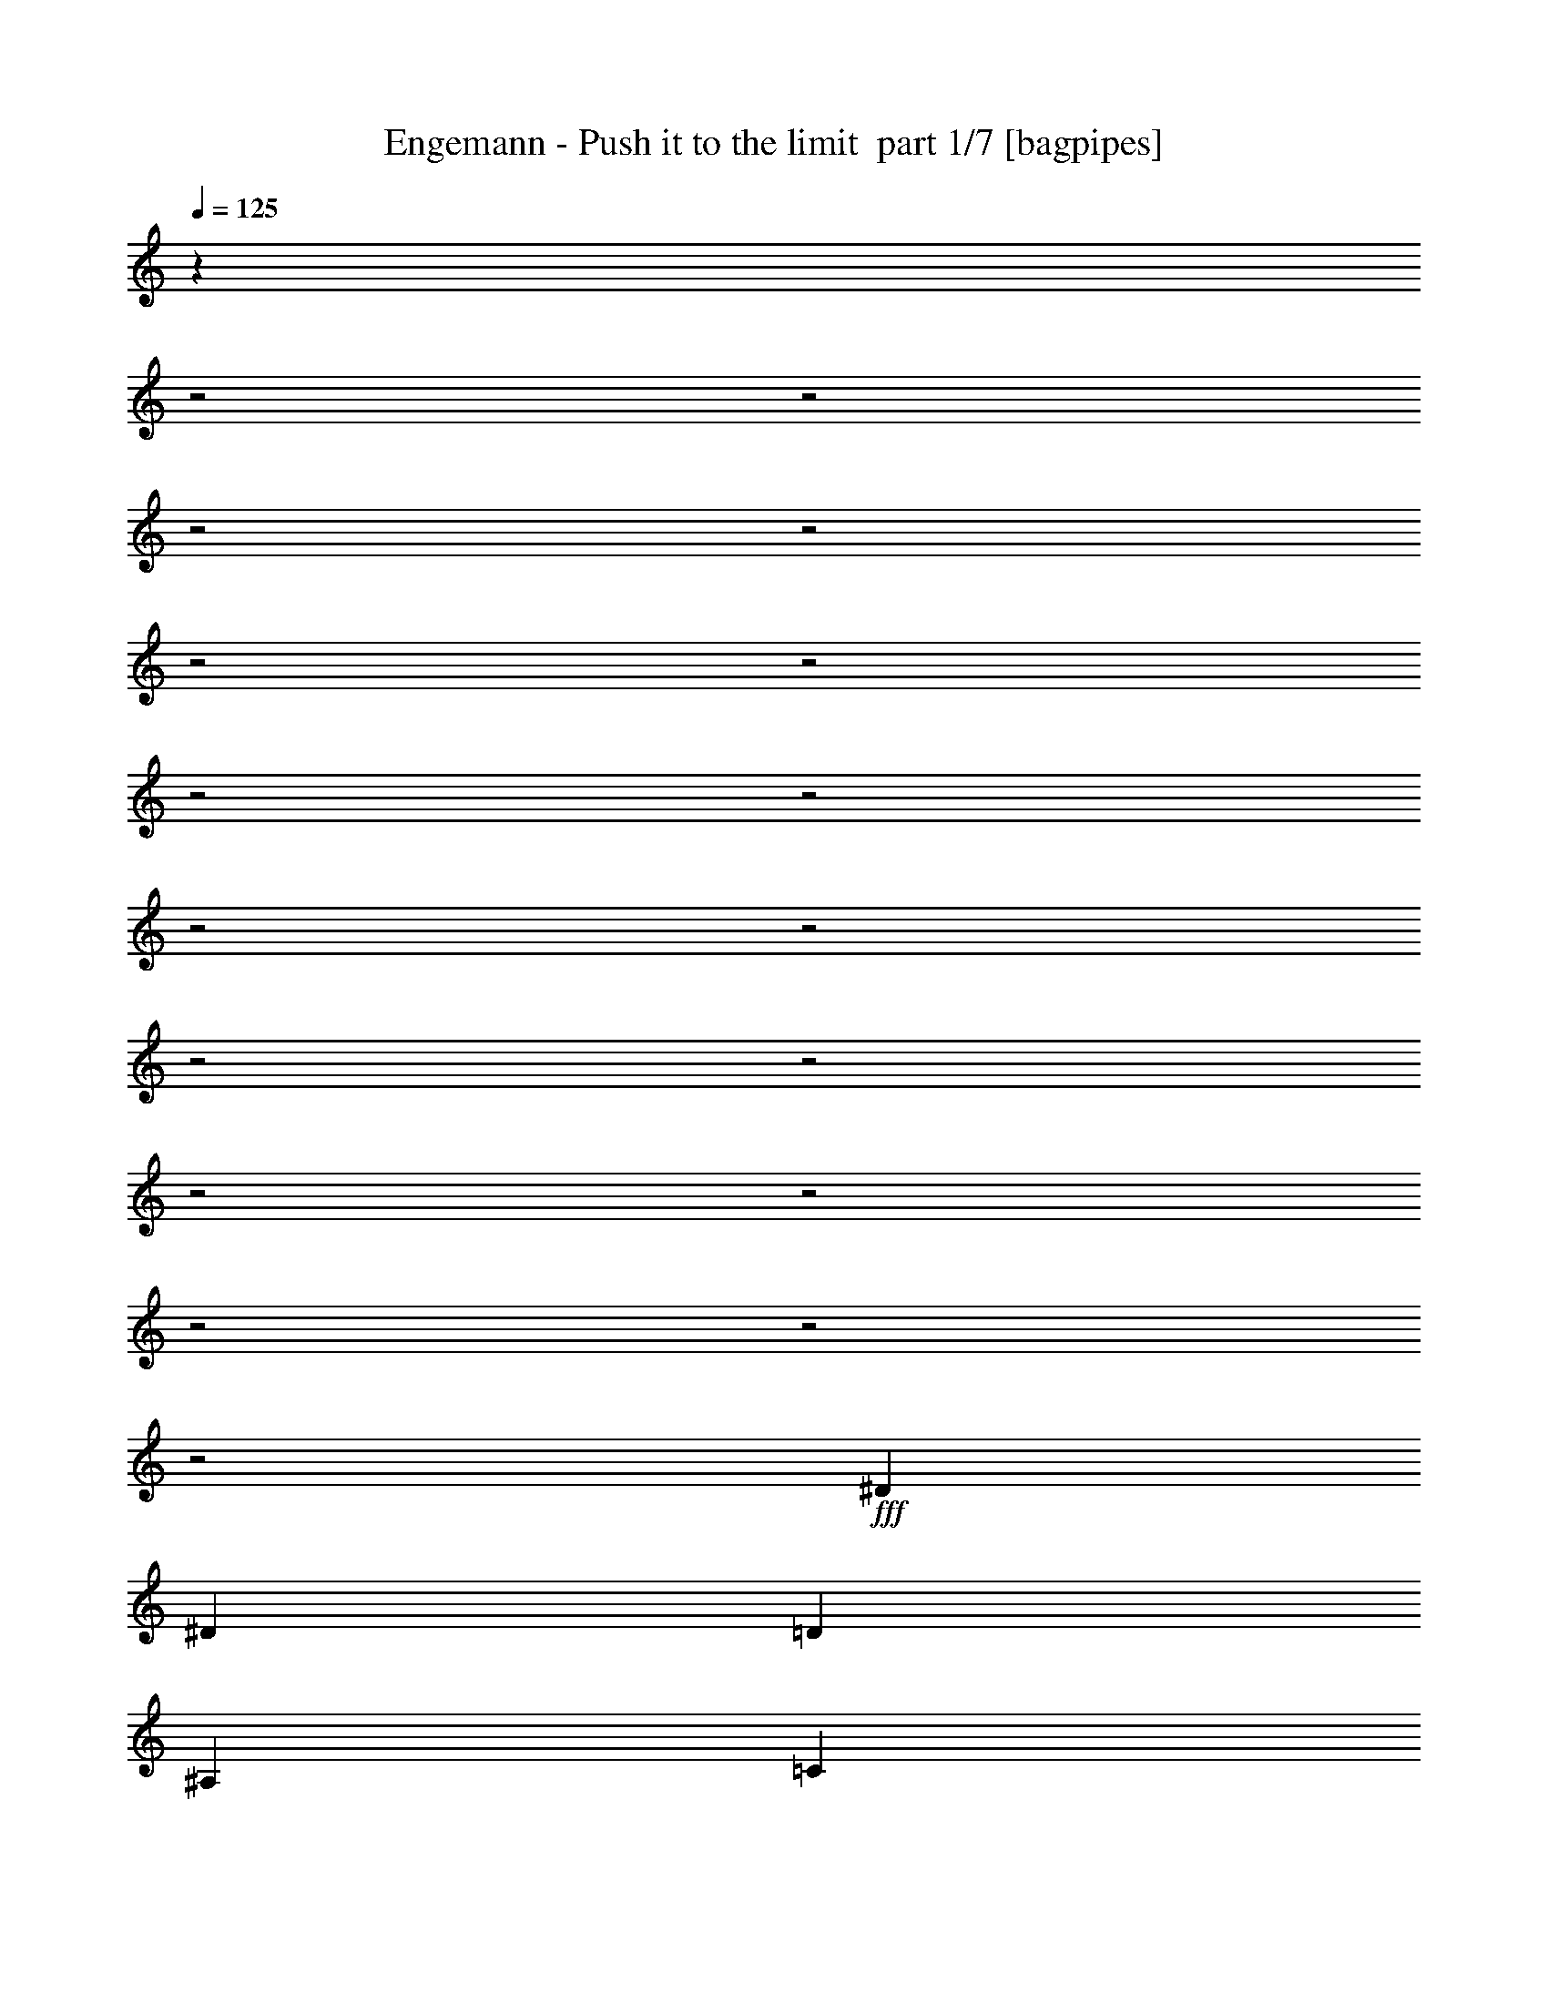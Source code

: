 % Produced with Bruzo's Transcoding Environment 2.0 alpha 
% Transcribed by Bruzo 

X:1
T: Engemann - Push it to the limit  part 1/7 [bagpipes]
Z: Transcribed with BruTE 62
L: 1/4
Q: 125
K: C
z561/200
z2/1
z2/1
z2/1
z2/1
z2/1
z2/1
z2/1
z2/1
z2/1
z2/1
z2/1
z2/1
z2/1
z2/1
z2/1
z2/1
z2/1
+fff+
[^D3201/8000]
[^D2/5]
[=D2/5]
[^A,3201/8000]
[=C2/5]
[=C779/4000]
z30449/8000
z2/1
[=F6401/8000]
[=F6401/8000]
[=F6401/8000]
[=G2/5]
[=F6401/8000]
[^D6401/8000]
[=C673/4000]
z229/125
[=F6401/8000]
[=F6401/8000]
[=F6401/8000]
[=G2/5]
[=F6401/8000]
[^D6401/8000]
[=C1139/8000]
z2631/4000
[=C2/5]
[^A,3201/8000]
[=G,2/5]
[^D3201/8000]
[=C1371/500]
z659/320
z2/1
z2/1
z2/1
[^D3201/8000]
[^D2/5]
[=D3201/8000]
[^A,2/5]
[=C3201/8000]
[=C761/4000]
z7621/2000
z2/1
[=F6401/8000]
[=F6401/8000]
[=F6401/8000]
[=G2/5]
[=F6401/8000]
[^D6401/8000]
[=C1311/8000]
z14691/8000
[=F6401/8000]
[=F6401/8000]
[=F6401/8000]
[=G2/5]
[=F6401/8000]
[^D6401/8000]
[=C69/500]
z5297/8000
[=C3201/8000]
[^D2/5]
[=F2/5]
[=G3201/8000]
[=G22401/8000]
z28813/8000
z2/1
z2/1
z2/1
[=C3187/8000]
z3213/8000
[=C6401/8000]
[=C6401/8000]
[^A,3201/8000]
[^D4/5]
[^D3201/8000]
[=D3183/8000]
z1609/4000
[=C1391/4000]
z501/400
[=C149/400]
z171/400
[=C6401/8000]
[=C6401/8000]
[^A,3201/8000]
[^D2/5]
[^D3201/8000]
[^D2/5]
[=D2/5]
[=C16003/8000]
[=C2773/8000]
z907/2000
[=G,2/5]
[=C1959/1000]
z12967/4000
[=c2/5]
[^A3201/8000]
[=G2/5]
[=c5693/1600]
z13141/8000
[=C2859/8000]
z1771/4000
[=C6401/8000]
[=C4/5]
[^A,3201/8000]
[^D6401/8000]
[^D2/5]
[=D571/1600]
z1773/4000
[=C1477/4000]
z1231/1000
[=C197/500]
z3249/8000
[=C6401/8000]
[=C4/5]
[^A,3201/8000]
[^D2/5]
[^D3201/8000]
[^D2/5]
[=D787/2000]
z3253/8000
[=C2747/8000]
z2011/1600
[=C6401/8000]
[=C761/2000]
z3357/8000
[=C2/5]
[=C3201/8000]
[^A,2/5]
[=C2/5]
[^D3201/8000]
[^D2/5]
[=D2941/8000]
z173/400
[=C19/50]
z3361/8000
[=C3201/8000]
[=D2/5]
[=F2/5]
[=G9519/4000]
z2683/4000
[=A3/20]
[^A6001/8000=d6001/8000]
[=F1/8=G1/8-]
+ppp+
[=G11933/8000]
z2437/1000
z2/1
z2/1
z2/1
z2/1
z2/1
z2/1
z2/1
z2/1
z2/1
z2/1
z2/1
+fff+
[^D2/5]
[^D2/5]
[=D3201/8000]
[^A,2/5]
[=C3201/8000]
[=C751/4000]
z3813/1000
z2/1
[=F6401/8000]
[=F6401/8000]
[=F6401/8000]
[=G2/5]
[=F6401/8000]
[^D6401/8000]
[=C1291/8000]
z14711/8000
[=F6401/8000]
[=F6401/8000]
[=F6401/8000]
[=G2/5]
[=F6401/8000]
[^D6401/8000]
[=C99/500]
z4817/8000
[=C3201/8000]
[^D2/5]
[=F2/5]
[^A3201/8000]
[^A22381/8000]
z19273/8000
z2/1
z2/1
z2/1
z2/1
z2/1
z2/1
z2/1
z2/1
z2/1
z2/1
z2/1
z2/1
z2/1
z2/1
z2/1
z2/1
z2/1
z2/1
z2/1
z2/1
z2/1
z2/1
[^D3201/8000]
[^D2/5]
[=D3201/8000]
[^A,2/5]
[=C2/5]
[=C49/320]
z15391/4000
z2/1
[=F6401/8000]
[=F6401/8000]
[=F6401/8000]
[=G2/5]
[=F6401/8000]
[^D6401/8000]
[=C1513/8000]
z14489/8000
[=F6401/8000]
[=F6401/8000]
[=F6401/8000]
[=G2/5]
[=F6401/8000]
[^D6401/8000]
[=C653/4000]
z1019/1600
[=C2/5]
[^D3201/8000]
[=F2/5]
[=G3201/8000]
[=G22103/8000]
z16309/8000
z2/1
z2/1
z2/1
[^D2/5]
[^D2/5]
[=D3201/8000]
[^A,2/5]
[=C3201/8000]
[=C1189/8000]
z30817/8000
z2/1
[=F6401/8000]
[=F6401/8000]
[=F6401/8000]
[=G2/5]
[=F6401/8000]
[^D6401/8000]
[=C739/4000]
z3631/2000
[=F6401/8000]
[=F6401/8000]
[=F6401/8000]
[=G2/5]
[=F6401/8000]
[^D6401/8000]
[=C1271/8000]
z513/800
[=C3201/8000]
[^D2/5]
[=F2/5]
[=G3201/8000]
[=G5517/2000]
z2043/1000
z2/1
z2/1
z2/1
[=F2/5]
[=G3201/8000]
[=F2/5]
[^D3201/8000]
[=F2/5]
[=G16007/8000-]
[=G2/1-]
[=G2/1]
[=g4481/1600-]
[=g2/1]
[=F2/5]
[=G3201/8000]
[=F2/5]
[^D3201/8000]
[=F2/5]
[=G22403/8000]
[=g6401/2000]
[=g28819/8000-]
[=g2/1-]
[=g2/1-]
[=g2/1-]
[=g2/1-]
[=g2/1-]
[=g2/1-]
[=g2/1]
[=F3201/8000]
[=G2/5]
[=F3201/8000]
[^D2/5]
[=F2/5]
[=G5601/2000]
[=g25603/8000]
[=g3781/1600-]
[=g2/1-]
[=g2/1]
z7/2
z2/1
z2/1
z2/1

X:2
T: Engemann - Push it to the limit  part 2/7 [flute]
Z: Transcribed with BruTE 59
L: 1/4
Q: 125
K: C
z20013/8000
z2/1
z2/1
z2/1
z2/1
z2/1
+ppp+
[=g1401/8000]
[=c'1/8-]
[=g1/8-=c'1/8]
[=g4293/4000]
[=g11/4]
z20427/8000
z2/1
z2/1
z2/1
[=g1401/8000]
[=c'1/8-]
[=g1/8-=c'1/8]
[=g2043/2000]
[=g45/16]
z29963/8000
z2/1
z2/1
z2/1
z2/1
z2/1
z2/1
z2/1
z2/1
z2/1
z2/1
z2/1
z2/1
[=g7/40]
[=c'1/8-]
[=g1/8-=c'1/8]
[=g8137/8000]
[=g45/16]
z14999/4000
z2/1
z2/1
z2/1
z2/1
z2/1
z2/1
z2/1
z2/1
z2/1
z2/1
z2/1
z2/1
[=g7/40]
[=c'1/8-]
[=g1/8-=c'1/8]
[=g4301/4000]
[=g11/4]
z30069/8000
z2/1
z2/1
z2/1
z2/1
z2/1
z2/1
z2/1
z2/1
z2/1
z2/1
z2/1
z2/1
z2/1
z2/1
z2/1
z2/1
z2/1
z2/1
z2/1
z2/1
z2/1
z2/1
z2/1
z2/1
z2/1
z2/1
z2/1
z2/1
[=g7/40]
[=c'1/8-]
[=g1/8-=c'1/8]
[=g8531/8000]
[=g11/4]
z20483/8000
z2/1
z2/1
z2/1
[=g7/40]
[=c'1/8-]
[=g1/8-=c'1/8]
[=g8117/8000]
[=g13/4-]
[=g2/1]
z7449/2000
z2/1
z2/1
z2/1
z2/1
z2/1
z2/1
z2/1
z2/1
z2/1
z2/1
z2/1
z2/1
z2/1
z2/1
z2/1
z2/1
z2/1
z2/1
z2/1
z2/1
z2/1
z2/1
z2/1
z2/1
z2/1
z2/1
z2/1
z2/1
z2/1
z2/1
z2/1
z2/1
z2/1
z2/1
z2/1
z2/1
z2/1
z2/1
z2/1
z2/1
z2/1
z2/1
z2/1
z2/1
z2/1
z2/1
[=g1/5]
[=c'1/8]
[=g569/500]
[=g45/16]
z29831/8000
z2/1
z2/1
z2/1
z2/1
z2/1
z2/1
z2/1
z2/1
z2/1
z2/1
z2/1
z2/1
[=g1/5]
[=c'1/8]
[=g9069/8000]
[=g45/16]
z7/2
z2/1
z2/1
z2/1
z2/1
z2/1
z2/1
z2/1
z2/1
z2/1
z2/1
z2/1
z2/1
z2/1
z2/1
z2/1
z2/1
z2/1
z2/1
z2/1
z2/1
z2/1
z2/1
z2/1
z2/1
z2/1
z2/1
z2/1
z2/1
z2/1
z2/1
z2/1
z2/1
z2/1

X:3
T: Engemann - Push it to the limit  part 3/7 [horn]
Z: Transcribed with BruTE 117
L: 1/4
Q: 125
K: C
+mp+
[=C2881/800-=G2881/800-=c2881/800-]
[=C2/1-=G2/1-=c2/1-]
[=C2/1-=G2/1-=c2/1-]
[=C2/1=G2/1=c2/1]
[^G,1/8]
z2201/8000
[=G,2/5]
[^A,2/5]
[=G,3201/8000]
[=C2/5]
[=G,3201/8000]
[^A,2/5]
[=C3201/8000]
[=C2881/800-=G2881/800-=c2881/800-]
[=C2/1-=G2/1-=c2/1-]
[=C2/1-=G2/1-=c2/1-]
[=C2/1=G2/1=c2/1]
+ppp+
[^G,3201/8000]
+mp+
[=G,2/5]
[^A,3201/8000]
[=G,2/5]
[=C2/5]
[=G,3201/8000]
[^A,2/5]
[=C3201/8000]
[=C2881/800-=G2881/800-=c2881/800-]
[=C2/1-=G2/1-=c2/1-]
[=C2/1-=G2/1-=c2/1-]
[=C2/1=G2/1=c2/1]
[^G,1/8]
z2201/8000
[=G,2/5]
[^A,3201/8000]
[=G,2/5]
[=C3201/8000]
[=G,2/5]
[^A,2/5]
[=C3201/8000]
[=C1/8=G1/8=c1/8]
z11/40
[=C1/8=G1/8=c1/8]
z2201/8000
[=C6401/8000=G6401/8000=c6401/8000]
[=C1/8=G1/8=c1/8]
z11/40
[=C1/8=G1/8=c1/8]
z2201/8000
[=C4/5=G4/5=c4/5]
[=C1/8=G1/8=c1/8]
z2201/8000
[=C1477/4000=G1477/4000=c1477/4000]
z3447/8000
[=C1/8]
z11/40
[=C3201/8000=G3201/8000=c3201/8000]
[=C2/5=G2/5=c2/5]
[=C1/8]
z2201/8000
[=C1/8]
z11/40
[^A,1/8=F1/8^A1/8]
z11/40
[^A,1/8=F1/8^A1/8]
z2201/8000
[^A,6401/8000=F6401/8000^A6401/8000]
[^A,1/8=F1/8^A1/8]
z11/40
[^A,1/8=F1/8^A1/8]
z2201/8000
[^A,4/5=F4/5^A4/5]
[^A,1/8=F1/8^A1/8]
z2201/8000
[^A,1/8=F1/8^A1/8]
z11/40
[^A,6401/8000=F6401/8000^A6401/8000]
[^A,1/8=F1/8^A1/8]
z2201/8000
[^A,1/8=F1/8^A1/8]
z11/40
[^A,6401/8000=F6401/8000^A6401/8000]
[^G,1/8^D1/8^G1/8]
z11/40
[^G,1/8^D1/8^G1/8]
z2201/8000
[^G,6401/8000^D6401/8000^G6401/8000]
[^G,1/8^D1/8^G1/8]
z11/40
[^G,1/8^D1/8^G1/8]
z2201/8000
[^G,6401/8000^D6401/8000^G6401/8000]
[^G,1/8^D1/8^G1/8]
z11/40
[^G,1/8^D1/8^G1/8]
z11/40
[^G,6401/8000^D6401/8000^G6401/8000]
[^G,1/8^D1/8^G1/8]
z2201/8000
[^G,1/8^D1/8^G1/8]
z11/40
[^G,6401/8000^D6401/8000^G6401/8000]
[=C28811/8000-=G28811/8000-=c28811/8000-]
[=C2/1-=G2/1-=c2/1-]
[=C2/1-=G2/1-=c2/1-]
[=C2/1=G2/1=c2/1]
[^G,1/8]
z11/40
[=G,3201/8000]
[^A,2/5]
[=G,2/5]
[=C3201/8000]
[=G,2/5]
[^A,3201/8000]
[=C2/5]
[=C1/8=G1/8=c1/8]
z2201/8000
[=C1/8=G1/8=c1/8]
z11/40
[=C6401/8000=G6401/8000=c6401/8000]
[=C1/8=G1/8=c1/8]
z11/40
[=C1/8=G1/8=c1/8]
z2201/8000
[=C6401/8000=G6401/8000=c6401/8000]
[=C1/8=G1/8=c1/8]
z11/40
[=C2919/8000=G2919/8000=c2919/8000]
z1741/4000
[=C1/8]
z11/40
[=C1409/4000=G1409/4000=c1409/4000]
z3583/8000
[=C6401/8000=G6401/8000=c6401/8000]
[^A,1/8=F1/8^A1/8]
z2201/8000
[^A,1/8=F1/8^A1/8]
z11/40
[^A,6401/8000=F6401/8000^A6401/8000]
[^A,1/8=F1/8^A1/8]
z11/40
[^A,1/8=F1/8^A1/8]
z2201/8000
[^A,6401/8000=F6401/8000^A6401/8000]
[^A,1/8=F1/8^A1/8]
z11/40
[^A,1/8=F1/8^A1/8]
z2201/8000
[^A,6401/8000=F6401/8000^A6401/8000]
[^A,1/8=F1/8^A1/8]
z11/40
[^A,1/8=F1/8^A1/8]
z11/40
[^A,6401/8000=F6401/8000^A6401/8000]
[^G,1/8^D1/8^G1/8]
z2201/8000
[^G,1/8^D1/8^G1/8]
z11/40
[^G,6401/8000^D6401/8000^G6401/8000]
[^G,1/8^D1/8^G1/8]
z2201/8000
[^G,1/8^D1/8^G1/8]
z11/40
[^G,6401/8000^D6401/8000^G6401/8000]
[^G,1/8^D1/8^G1/8]
z11/40
[^G,1/8^D1/8^G1/8]
z2201/8000
[^G,6401/8000^D6401/8000^G6401/8000]
[^G,1/8^D1/8^G1/8]
z11/40
[^G,1/8^D1/8^G1/8]
z2201/8000
[^G,4/5^D4/5^G4/5]
[=C25613/8000-=G25613/8000-=c25613/8000-]
[=C2/1-=G2/1-=c2/1-]
[=C2/1-=G2/1-=c2/1-]
[=C2/1-=G2/1-=c2/1-]
[=C2/1=G2/1=c2/1]
+ff+
[=C9601/8000]
+mp+
[=C1/8]
z2201/8000
[^G,2/5]
[^G,2/5]
[=F2787/8000]
z1807/4000
[^F1443/4000]
z703/1600
[^G,3201/8000]
[^G,2/5]
[^D771/2000]
z3317/8000
[=F3183/8000]
z1609/4000
[^G,2/5]
[^G,1/8=A,1/8=D1/8]
z2201/8000
[^G,1/8=A,1/8=D1/8]
z11/40
[^G,1/8=A,1/8=D1/8]
z2201/8000
[^G,2/5]
[^G,2/5]
[=F77/200]
z3321/8000
[^F3179/8000]
z1611/4000
[^G,3201/8000]
[^G,2/5]
[^D2877/8000]
z881/2000
[=F93/250]
z137/320
[^G,2/5]
[^G,1/8=A,1/8=D1/8]
z2201/8000
[^G,1/8=A,1/8=D1/8]
z11/40
[^G,1/8=A,1/8=D1/8]
z2201/8000
[=C19207/8000-=G19207/8000-=c19207/8000-]
[=C2/1-=G2/1-=c2/1-]
[=C2/1=G2/1=c2/1]
[=C19207/8000-=G19207/8000-=c19207/8000-]
[=C2/1-=G2/1-=c2/1-]
[=C2/1=G2/1=c2/1]
[^G,2/5]
[^G,3201/8000]
[=F1479/4000]
z3443/8000
[^F3057/8000]
z3343/8000
[^G,3201/8000]
[^G,2/5]
[^D689/2000]
z729/1600
[=F571/1600]
z1773/4000
[^G,3201/8000]
[^G,1/8=A,1/8=D1/8]
z11/40
[^G,1/8=A,1/8=D1/8]
z11/40
[^G,1/8=A,1/8=D1/8]
z2201/8000
[^G,2/5]
[^G,3201/8000]
[=F2751/8000]
z73/160
[^F57/160]
z71/160
[^G,3201/8000]
[^G,2/5]
[^D3049/8000]
z419/1000
[=F787/2000]
z3253/8000
[^G,3201/8000]
[^G,1/8=A,1/8=D1/8]
z11/40
[^G,1/8=A,1/8=D1/8]
z11/40
[^G,1/8=A,1/8=D1/8]
z2201/8000
+p+
[=F,14403/4000-=C14403/4000-=F14403/4000-]
[=F,2/1=C2/1=F2/1]
[=F,6401/8000=C6401/8000=F6401/8000]
[=G,12619/4000=D12619/4000=G12619/4000]
z25969/8000
+mp+
[=C28811/8000-=G28811/8000-=c28811/8000-]
[=C2/1-=G2/1-=c2/1-]
[=C2/1-=G2/1-=c2/1-]
[=C2/1=G2/1=c2/1]
[^G,1/8]
z11/40
[=G,2/5]
[^A,3201/8000]
[=G,2/5]
[=C3201/8000]
[=G,2/5]
[^A,3201/8000]
[=C2/5]
[=C28811/8000-=G28811/8000-=c28811/8000-]
[=C2/1-=G2/1-=c2/1-]
[=C2/1-=G2/1-=c2/1-]
[=C2/1=G2/1=c2/1]
[^G,1/8]
z11/40
[=G,3201/8000]
[^A,2/5]
[=G,3201/8000]
[=C2/5]
[=G,2/5]
[^A,3201/8000]
[=C2/5]
[=C1/8=G1/8=c1/8]
z2201/8000
[=C1/8=G1/8=c1/8]
z11/40
[=C6401/8000=G6401/8000=c6401/8000]
[=C1/8=G1/8=c1/8]
z11/40
[=C1/8=G1/8=c1/8]
z2201/8000
[=C6401/8000=G6401/8000=c6401/8000]
[=C1/8=G1/8=c1/8]
z11/40
[=C2899/8000=G2899/8000=c2899/8000]
z1751/4000
[=C1/8]
z2201/8000
[=C2797/8000=G2797/8000=c2797/8000]
z3603/8000
[=C6401/8000=G6401/8000=c6401/8000]
[^A,1/8=F1/8^A1/8]
z2201/8000
[^A,1/8=F1/8^A1/8]
z11/40
[^A,6401/8000=F6401/8000^A6401/8000]
[^A,1/8=F1/8^A1/8]
z2201/8000
[^A,1/8=F1/8^A1/8]
z11/40
[^A,6401/8000=F6401/8000^A6401/8000]
[^A,1/8=F1/8^A1/8]
z11/40
[^A,1/8=F1/8^A1/8]
z2201/8000
[^A,6401/8000=F6401/8000^A6401/8000]
[^A,1/8=F1/8^A1/8]
z11/40
[^A,1/8=F1/8^A1/8]
z2201/8000
[^A,4/5=F4/5^A4/5]
[^G,1/8^D1/8^G1/8]
z2201/8000
[^G,1/8^D1/8^G1/8]
z11/40
[^G,6401/8000^D6401/8000^G6401/8000]
[^G,1/8^D1/8^G1/8]
z2201/8000
[^G,1/8^D1/8^G1/8]
z11/40
[^G,6401/8000^D6401/8000^G6401/8000]
[^G,1/8^D1/8^G1/8]
z11/40
[^G,1/8^D1/8^G1/8]
z2201/8000
[^G,6401/8000^D6401/8000^G6401/8000]
[^G,1/8^D1/8^G1/8]
z11/40
[^G,1/8^D1/8^G1/8]
z2201/8000
[^G,4/5^D4/5^G4/5]
+ppp+
[^D15791/4000-^A15791/4000^d15791/4000]
[^D3623/8000]
[^D2877/8000^A2877/8000^d2877/8000]
z881/2000
+mp+
[^D1/8^A1/8]
z1127/4000
+ppp+
[=D3147/8000^A3147/8000]
[=D3201/8000^A3201/8000]
[^D2/5^A2/5^d2/5]
[^D1587/4000^A1587/4000^d1587/4000]
z28833/8000
z2/1
[^D6167/8000^A6167/8000]
[=A,1/8=D1/8]
z28037/8000
[^D2963/8000^A2963/8000^d2963/8000]
z1719/4000
+mp+
[^D1/8^A1/8]
z1127/4000
+ppp+
[=D3147/8000^A3147/8000]
[=D3201/8000^A3201/8000]
[^D2/5^A2/5^d2/5]
[^D69/200^A69/200^d69/200]
z29247/8000
z2/1
[^D6253/8000^A6253/8000]
[=A,1/8=D1/8]
z1747/500
[^D381/1000^A381/1000^d381/1000]
z419/1000
+mp+
[^D1/8^A1/8]
z1127/4000
+ppp+
[=D3147/8000^A3147/8000]
[=D3201/8000^A3201/8000]
[^A2/5^d2/5^D2/5]
[^D1423/4000^A1423/4000^d1423/4000]
z29161/8000
z2/1
[^D6401/8000^A6401/8000]
+mp+
[=A,1/8=D1/8]
z6951/2000
+ppp+
[^D1567/4000^A1567/4000^d1567/4000]
z3267/8000
+mp+
[^D1/8^A1/8]
z11/40
+ppp+
[=D2/5^A2/5]
[=D3201/8000^A3201/8000]
[^D2/5^A2/5^d2/5]
[^D733/2000^A733/2000^d733/2000]
z1163/320
z2/1
+mp+
[=C25603/8000=G25603/8000=c25603/8000]
[=C1/8=G1/8=c1/8]
z2201/8000
[=C3121/8000=G3121/8000=c3121/8000]
z41/100
[=C1/8]
z11/40
[=C151/400=G151/400=c151/400]
z3381/8000
[=C6401/8000=G6401/8000=c6401/8000]
[^A,1/8=F1/8^A1/8]
z11/40
[^A,1/8=F1/8^A1/8]
z2201/8000
[^A,6401/8000=F6401/8000^A6401/8000]
[^A,1/8=F1/8^A1/8]
z11/40
[^A,1/8=F1/8^A1/8]
z2201/8000
[^A,6401/8000=F6401/8000^A6401/8000]
[=C1/8=G1/8=c1/8]
z11/40
[^A,1457/4000=F1457/4000^A1457/4000]
z3487/8000
[=C1513/8000=D1513/8000=E,1513/8000]
z897/4000
[^A,3147/8000=F3147/8000^A3147/8000]
[=A,1/8^A,1/8=D1/8]
z1127/4000
[^A,1547/4000=F1547/4000^A1547/4000]
[^A,2/5=F2/5^A2/5]
[^G,1/8^D1/8^G1/8]
z2201/8000
[^G,1/8^D1/8^G1/8]
z11/40
[^G,6401/8000^D6401/8000^G6401/8000]
[^G,1/8^D1/8^G1/8]
z11/40
[^G,1/8^D1/8^G1/8]
z2201/8000
[^G,6401/8000^D6401/8000^G6401/8000]
[^G,1/8^D1/8^G1/8]
z11/40
[^G,1/8^D1/8^G1/8]
z2201/8000
[^G,4/5^D4/5^G4/5]
[^G,1/8^D1/8^G1/8]
z2201/8000
[^G,1/8^D1/8^G1/8]
z11/40
[^G,6401/8000^D6401/8000^G6401/8000]
[=C28811/8000-=G28811/8000-=c28811/8000-]
[=C2/1-=G2/1-=c2/1-]
[=C2/1-=G2/1-=c2/1-]
[=C2/1=G2/1=c2/1]
[^G,2/5]
[=G,3201/8000]
[^A,2/5]
[=G,3201/8000]
[=C2/5]
[=G,2/5]
[^A,3201/8000]
[=C2/5]
[=C1/8=G1/8=c1/8]
z2201/8000
[=C1/8=G1/8=c1/8]
z11/40
[=C6401/8000=G6401/8000=c6401/8000]
[=C1/8=G1/8=c1/8]
z11/40
[=C1/8=G1/8=c1/8]
z2201/8000
[=C6401/8000=G6401/8000=c6401/8000]
[=C1/8=G1/8=c1/8]
z11/40
[=C1543/4000=G1543/4000=c1543/4000]
z663/1600
[=C1/8]
z2201/8000
[=C373/1000=G373/1000=c373/1000]
z427/1000
[=C3201/8000=G3201/8000=c3201/8000]
[=C2/5=G2/5=c2/5]
[^A,1/8=F1/8^A1/8]
z2201/8000
[^A,1/8=F1/8^A1/8]
z11/40
[^A,6401/8000=F6401/8000^A6401/8000]
[^A,1/8=F1/8^A1/8]
z2201/8000
[^A,1/8=F1/8^A1/8]
z11/40
[^A,6401/8000=F6401/8000^A6401/8000]
[=C1/8=G1/8=c1/8]
z11/40
[^A,2879/8000=F2879/8000^A2879/8000]
z1761/4000
[=E,1/8=C1/8=D1/8]
z2307/8000
[^A,3147/8000=F3147/8000^A3147/8000]
[=D381/2000=A,381/2000^A,381/2000]
z173/800
[^A,1547/4000=F1547/4000^A1547/4000]
[^A,2/5=F2/5^A2/5]
[^G,1/8^D1/8^G1/8]
z2201/8000
[^G,1/8^D1/8^G1/8]
z11/40
[^G,6401/8000^D6401/8000^G6401/8000]
[^G,1/8^D1/8^G1/8]
z2201/8000
[^G,1/8^D1/8^G1/8]
z11/40
[^G,6401/8000^D6401/8000^G6401/8000]
[^G,1/8^D1/8^G1/8]
z11/40
[^G,1/8^D1/8^G1/8]
z2201/8000
[^G,6401/8000^D6401/8000^G6401/8000]
[^G,1/8^D1/8^G1/8]
z11/40
[^G,1/8^D1/8^G1/8]
z2201/8000
[^G,4/5^D4/5^G4/5]
[=C28811/8000-=G28811/8000-=c28811/8000-]
[=C2/1-=G2/1-=c2/1-]
[=C2/1-=G2/1-=c2/1-]
[=C2/1=G2/1=c2/1]
[^G,3201/8000]
[=G,2/5]
[^A,2/5]
[=G,3201/8000]
[=C2/5]
[=G,3201/8000]
[^A,2/5]
[=C3201/8000]
[=C2881/800-=G2881/800-=c2881/800-]
[=C2/1-=G2/1-=c2/1-]
[=C2/1-=G2/1-=c2/1-]
[=C2/1=G2/1=c2/1]
[^G,3201/8000]
[=G,2/5]
[^A,3201/8000]
[=G,2/5]
[=C2/5]
[=G,3201/8000]
[^A,2/5]
[=C3201/8000]
[=C2881/800-=G2881/800-=c2881/800-]
[=C2/1-=G2/1-=c2/1-]
[=C2/1-=G2/1-=c2/1-]
[=C2/1=G2/1=c2/1]
[^G,3201/8000]
[=G,2/5]
[^A,3201/8000]
[=G,2/5]
[=C3201/8000]
[=G,2/5]
[^A,2/5]
[=C3201/8000]
[=C2881/800-=G2881/800-=c2881/800-]
[=C2/1-=G2/1-=c2/1-]
[=C2/1-=G2/1-=c2/1-]
[=C2/1=G2/1=c2/1]
[^G,3201/8000]
[=G,2/5]
[^A,3201/8000]
[=G,2/5]
[=C3201/8000]
[=G,2/5]
[^A,3201/8000]
[=C2/5]
[=C28811/8000-=G28811/8000-=c28811/8000-]
[=C2/1-=G2/1-=c2/1-]
[=C2/1-=G2/1-=c2/1-]
[=C2/1=G2/1=c2/1]
[^G,2/5]
[=G,2/5]
[^A,3201/8000]
[=G,2/5]
[=C3201/8000]
[=G,2/5]
[^A,3201/8000]
[=C1449/4000]
z7/2
z2/1
z2/1
z2/1

X:4
T: Engemann - Push it to the limit  part 4/7 [lute]
Z: Transcribed with BruTE 13
L: 1/4
Q: 125
K: C
+mp+
[^d2/5=c'2/5]
[^d7/20=c'7/20]
z3601/8000
[^d2899/8000=c'2899/8000]
z1751/4000
[^d9601/8000=c'9601/8000]
[=d2/5^a2/5]
[=d3197/8000^a3197/8000]
z801/2000
[=d699/2000^a699/2000]
z721/1600
[=d4801/4000^a4801/4000]
[=g2/5^a2/5]
[=g3093/8000^a3093/8000]
z827/2000
[=g399/1000^a399/1000]
z3209/8000
[=g9601/8000^a9601/8000]
[^g6401/2000=c'6401/2000]
[^d2/5=c'2/5]
[^d1443/4000=c'1443/4000]
z703/1600
[^d597/1600=c'597/1600]
z427/1000
[^d9601/8000=c'9601/8000]
[=d3201/8000^a3201/8000]
[=d1391/4000^a1391/4000]
z1809/4000
[=d1441/4000^a1441/4000]
z3519/8000
[=d4801/4000^a4801/4000]
[=g2/5^a2/5]
[=g3179/8000^a3179/8000]
z1611/4000
[=g1389/4000^a1389/4000]
z3623/8000
[=g9601/8000^a9601/8000]
[^g6401/2000=c'6401/2000]
[^d2/5=c'2/5]
[^d743/2000=c'743/2000]
z3429/8000
[^d3071/8000=c'3071/8000]
z333/800
[^d9601/8000=c'9601/8000]
[=d3201/8000^a3201/8000]
[=d717/2000^a717/2000]
z3533/8000
[=d2967/8000^a2967/8000]
z3433/8000
[=d4801/4000^a4801/4000]
[=g2/5^a2/5]
[=g553/1600^a553/1600]
z909/2000
[=g179/500^a179/500]
z3537/8000
[=g9601/8000^a9601/8000]
[^g6401/2000=c'6401/2000]
[=C2/5=c2/5-^d2/5-]
[=C1/8=c1/8-^d1/8-]
+ppp+
[=c2201/8000-^d2201/8000-]
+mp+
[=C1/8=c1/8-^d1/8-]
+ppp+
[=c11/40-^d11/40-]
+mp+
[=C1/8=c1/8-^d1/8-]
+ppp+
[=c2201/8000-^d2201/8000-]
+mp+
[=C1/8=c1/8-^d1/8-]
+ppp+
[=c11/40-^d11/40-]
+mp+
[=C1/8=c1/8-^d1/8-]
+ppp+
[=c2201/8000-^d2201/8000-]
+mp+
[=C1/8=c1/8-^d1/8-]
+ppp+
[=c11/40-^d11/40-]
+mp+
[=C1/8=c1/8-^d1/8-]
+ppp+
[=c11/40-^d11/40-]
+mp+
[=C1/8=c1/8-^d1/8-]
+ppp+
[=c2201/8000-^d2201/8000-]
+mp+
[=C1/8=c1/8-^d1/8-]
+ppp+
[=c11/40-^d11/40-]
+mp+
[=C1/8=c1/8-^d1/8-]
+ppp+
[=c2201/8000-^d2201/8000-]
+mp+
[=C1/8=c1/8-^d1/8-]
+ppp+
[=c11/40-^d11/40-]
+mp+
[=C1/8=c1/8-^d1/8-]
+ppp+
[=c2201/8000-^d2201/8000-]
+mp+
[=C1/8=c1/8-^d1/8-]
+ppp+
[=c11/40-^d11/40-]
+mp+
[=C1/8=c1/8-^d1/8-]
+ppp+
[=c2201/8000-^d2201/8000-]
+mp+
[=C2/5=c2/5^d2/5]
[^A,2/5^A2/5-=d2/5-]
[^A,1/8^A1/8-=d1/8-]
+ppp+
[^A2201/8000-=d2201/8000-]
+mp+
[^A,1/8^A1/8-=d1/8-]
+ppp+
[^A11/40-=d11/40-]
+mp+
[^A,1/8^A1/8-=d1/8-]
+ppp+
[^A2201/8000-=d2201/8000-]
+mp+
[^A,1/8^A1/8-=d1/8-]
+ppp+
[^A11/40-=d11/40-]
+mp+
[^A,1/8^A1/8-=d1/8-]
+ppp+
[^A2201/8000-=d2201/8000-]
+mp+
[^A,1/8^A1/8-=d1/8-]
+ppp+
[^A11/40-=d11/40-]
+mp+
[^A,1/8^A1/8-=d1/8-]
+ppp+
[^A11/40-=d11/40-]
+mp+
[^A,1/8^A1/8-=d1/8-]
+ppp+
[^A2201/8000-=d2201/8000-]
+mp+
[^A,1/8^A1/8-=d1/8-]
+ppp+
[^A11/40-=d11/40-]
+mp+
[^A,1/8^A1/8-=d1/8-]
+ppp+
[^A2201/8000-=d2201/8000-]
+mp+
[^A,1/8^A1/8-=d1/8-]
+ppp+
[^A11/40-=d11/40-]
+mp+
[^A,1/8^A1/8-=d1/8-]
+ppp+
[^A2201/8000-=d2201/8000-]
+mp+
[^A,1/8^A1/8-=d1/8-]
+ppp+
[^A11/40-=d11/40-]
+mp+
[^A,1/8^A1/8-=d1/8-]
+ppp+
[^A2201/8000-=d2201/8000-]
+mp+
[^A,2/5^A2/5=d2/5]
+ppp+
[^G,2/5^G2/5-=c2/5-]
+mp+
[^G,1/8^G1/8-=c1/8-]
+ppp+
[^G2201/8000-=c2201/8000-]
+mp+
[^G,1/8^G1/8-=c1/8-]
+ppp+
[^G11/40-=c11/40-]
+mp+
[^G,1/8^G1/8-=c1/8-]
+ppp+
[^G2201/8000-=c2201/8000-]
+mp+
[^G,1/8^G1/8-=c1/8-]
+ppp+
[^G11/40-=c11/40-]
+mp+
[^G,1/8^G1/8-=c1/8-]
+ppp+
[^G2201/8000-=c2201/8000-]
+mp+
[^G,1/8^G1/8-=c1/8-]
+ppp+
[^G11/40-=c11/40-]
+mp+
[^G,1/8^G1/8-=c1/8-]
+ppp+
[^G2201/8000-=c2201/8000-]
+mp+
[^G,1/8^G1/8-=c1/8-]
+ppp+
[^G11/40-=c11/40-]
+mp+
[^G,1/8^G1/8-=c1/8-]
+ppp+
[^G11/40-=c11/40-]
+mp+
[^G,1/8^G1/8-=c1/8-]
+ppp+
[^G2201/8000-=c2201/8000-]
+mp+
[^G,1/8^G1/8-=c1/8-]
+ppp+
[^G11/40-=c11/40-]
+mp+
[^G,1/8^G1/8-=c1/8-]
+ppp+
[^G2201/8000-=c2201/8000-]
+mp+
[^G,1/8^G1/8-=c1/8-]
+ppp+
[^G11/40-=c11/40-]
+mp+
[^G,1/8^G1/8-=c1/8-]
+ppp+
[^G2201/8000-=c2201/8000-]
+mp+
[^G,1/8^G1/8-=c1/8-]
+ppp+
[^G11/40=c11/40]
+mp+
[^d3201/8000=c'3201/8000]
[^d367/1000=c'367/1000]
z433/1000
[^d759/2000=c'759/2000]
z673/1600
[^d4801/4000=c'4801/4000]
[=d2/5^a2/5]
[=d2833/8000^a2833/8000]
z223/500
[=d733/2000^a733/2000]
z3469/8000
[=d9601/8000^a9601/8000]
[=g3201/8000^a3201/8000]
[=g2729/8000^a2729/8000]
z3671/8000
[=g2829/8000^a2829/8000]
z893/2000
[=g4801/4000^a4801/4000]
[^g25603/8000=c'25603/8000]
[=C3201/8000=c3201/8000-^d3201/8000-]
[=C1/8=c1/8-^d1/8-]
+ppp+
[=c11/40-^d11/40-]
+mp+
[=C1/8=c1/8-^d1/8-]
+ppp+
[=c2201/8000-^d2201/8000-]
+mp+
[=C1/8=c1/8-^d1/8-]
+ppp+
[=c11/40-^d11/40-]
+mp+
[=C1/8=c1/8-^d1/8-]
+ppp+
[=c11/40-^d11/40-]
+mp+
[=C1/8=c1/8-^d1/8-]
+ppp+
[=c2201/8000-^d2201/8000-]
+mp+
[=C1/8=c1/8-^d1/8-]
+ppp+
[=c11/40-^d11/40-]
+mp+
[=C1/8=c1/8-^d1/8-]
+ppp+
[=c2201/8000-^d2201/8000-]
+mp+
[=C1/8=c1/8-^d1/8-]
+ppp+
[=c11/40-^d11/40-]
+mp+
[=C1/8=c1/8-^d1/8-]
+ppp+
[=c2201/8000-^d2201/8000-]
+mp+
[=C1/8=c1/8-^d1/8-]
+ppp+
[=c11/40-^d11/40-]
+mp+
[=C1/8=c1/8-^d1/8-]
+ppp+
[=c11/40-^d11/40-]
+mp+
[=C1/8=c1/8-^d1/8-]
+ppp+
[=c2201/8000-^d2201/8000-]
+mp+
[=C1/8=c1/8-^d1/8-]
+ppp+
[=c11/40-^d11/40-]
+mp+
[=C1/8=c1/8-^d1/8-]
+ppp+
[=c2201/8000-^d2201/8000-]
+mp+
[=C2/5=c2/5^d2/5]
[^A,3201/8000^A3201/8000-=d3201/8000-]
[^A,1/8^A1/8-=d1/8-]
+ppp+
[^A11/40-=d11/40-]
+mp+
[^A,1/8^A1/8-=d1/8-]
+ppp+
[^A2201/8000-=d2201/8000-]
+mp+
[^A,1/8^A1/8-=d1/8-]
+ppp+
[^A11/40-=d11/40-]
+mp+
[^A,1/8^A1/8-=d1/8-]
+ppp+
[^A11/40-=d11/40-]
+mp+
[^A,1/8^A1/8-=d1/8-]
+ppp+
[^A2201/8000-=d2201/8000-]
+mp+
[^A,1/8^A1/8-=d1/8-]
+ppp+
[^A11/40-=d11/40-]
+mp+
[^A,1/8^A1/8-=d1/8-]
+ppp+
[^A2201/8000-=d2201/8000-]
+mp+
[^A,1/8^A1/8-=d1/8-]
+ppp+
[^A11/40-=d11/40-]
+mp+
[^A,1/8^A1/8-=d1/8-]
+ppp+
[^A2201/8000-=d2201/8000-]
+mp+
[^A,1/8^A1/8-=d1/8-]
+ppp+
[^A11/40-=d11/40-]
+mp+
[^A,1/8^A1/8-=d1/8-]
+ppp+
[^A2201/8000-=d2201/8000-]
+mp+
[^A,1/8^A1/8-=d1/8-]
+ppp+
[^A11/40-=d11/40-]
+mp+
[^A,1/8^A1/8-=d1/8-]
+ppp+
[^A11/40-=d11/40-]
+mp+
[^A,1/8^A1/8-=d1/8-]
+ppp+
[^A2201/8000-=d2201/8000-]
+mp+
[^A,2/5^A2/5=d2/5]
+ppp+
[^G,3201/8000^G3201/8000-=c3201/8000-]
+mp+
[^G,1/8^G1/8-=c1/8-]
+ppp+
[^G11/40-=c11/40-]
+mp+
[^G,1/8^G1/8-=c1/8-]
+ppp+
[^G2201/8000-=c2201/8000-]
+mp+
[^G,1/8^G1/8-=c1/8-]
+ppp+
[^G11/40-=c11/40-]
+mp+
[^G,1/8^G1/8-=c1/8-]
+ppp+
[^G2201/8000-=c2201/8000-]
+mp+
[^G,1/8^G1/8-=c1/8-]
+ppp+
[^G11/40-=c11/40-]
+mp+
[^G,1/8^G1/8-=c1/8-]
+ppp+
[^G11/40-=c11/40-]
+mp+
[^G,1/8^G1/8-=c1/8-]
+ppp+
[^G2201/8000-=c2201/8000-]
+mp+
[^G,1/8^G1/8-=c1/8-]
+ppp+
[^G11/40-=c11/40-]
+mp+
[^G,1/8^G1/8-=c1/8-]
+ppp+
[^G2201/8000-=c2201/8000-]
+mp+
[^G,1/8^G1/8-=c1/8-]
+ppp+
[^G11/40-=c11/40-]
+mp+
[^G,1/8^G1/8-=c1/8-]
+ppp+
[^G2201/8000-=c2201/8000-]
+mp+
[^G,1/8^G1/8-=c1/8-]
+ppp+
[^G11/40-=c11/40-]
+mp+
[^G,1/8^G1/8-=c1/8-]
+ppp+
[^G2201/8000-=c2201/8000-]
+mp+
[^G,1/8^G1/8-=c1/8-]
+ppp+
[^G11/40-=c11/40-]
+mp+
[^G,1/8^G1/8-=c1/8-]
+ppp+
[^G11/40=c11/40]
+mp+
[^d3201/8000=c'3201/8000]
[^d2901/8000=c'2901/8000]
z7/16
[^d3/8=c'3/8]
z3401/8000
[^d9601/8000=c'9601/8000]
[=d2/5^a2/5]
[=d1399/4000^a1399/4000]
z3603/8000
[=d2897/8000^a2897/8000]
z219/500
[=d9601/8000^a9601/8000]
[=g3201/8000^a3201/8000]
[=g1597/4000^a1597/4000]
z3207/8000
[=g2793/8000^a2793/8000]
z451/1000
[=g9601/8000^a9601/8000]
[^g6401/2000=c'6401/2000]
[^G,1/8]
z11/40
[^G,1/8]
z11/40
[^G,1/8]
z2201/8000
[^G,1/8]
z11/40
[^G,1/8]
z2201/8000
[^G,1/8]
z11/40
[^G,1/8]
z2201/8000
[^G,1/8]
z11/40
[^G,1/8]
z11/40
[^G,1/8]
z2201/8000
[^G,1/8]
z11/40
[^G,1/8]
z2201/8000
[^G,1/8]
z11/40
[^G,1/8]
z2201/8000
[^G,1/8]
z11/40
[^G,1/8]
z2201/8000
[^G,1/8]
z11/40
[^G,1/8]
z11/40
[^G,1/8]
z2201/8000
[^G,1/8]
z11/40
[^G,1/8]
z2201/8000
[^G,1/8]
z11/40
[^G,1/8]
z2201/8000
[^G,1/8]
z11/40
[^G,1/8]
z2201/8000
[^G,1/8]
z11/40
[^G,1/8]
z11/40
[^G,1/8]
z2201/8000
[^G,1/8]
z11/40
[^G,1/8]
z2201/8000
[^G,1/8]
z11/40
[^G,1/8]
z2201/8000
+ppp+
[=C25273/8000=c25273/8000]
z29141/8000
z2/1
z2/1
z2/1
+mp+
[^G,22359/8000-]
[^G,2/1-]
[^G,2/1-]
[^G,2/1-]
[^G,2/1-]
[^G,2/1]
z22469/8000
z2/1
z2/1
z2/1
z2/1
z2/1
[^d2/5=c'2/5]
[^d2831/8000=c'2831/8000]
z357/800
[^d293/800=c'293/800]
z3471/8000
[^d4801/4000=c'4801/4000]
[=d2/5^a2/5]
[=d2727/8000^a2727/8000]
z1837/4000
[=d1413/4000^a1413/4000]
z143/320
[=d9601/8000^a9601/8000]
[=g3201/8000^a3201/8000]
[=g3123/8000^a3123/8000]
z3277/8000
[=g2723/8000^a2723/8000]
z1839/4000
[=g4801/4000^a4801/4000]
[^g25603/8000=c'25603/8000]
[^d3201/8000=c'3201/8000]
[^d729/2000=c'729/2000]
z871/2000
[^d377/1000=c'377/1000]
z677/1600
[^d4801/4000=c'4801/4000]
[=d2/5^a2/5]
[=d2813/8000^a2813/8000]
z897/2000
[=d91/250^a91/250]
z3489/8000
[=d9601/8000^a9601/8000]
[=g3201/8000^a3201/8000]
[=g2709/8000^a2709/8000]
z923/2000
[=g351/1000^a351/1000]
z449/1000
[=g4801/4000^a4801/4000]
[^g25603/8000=c'25603/8000]
[=C3201/8000=c3201/8000-^d3201/8000-]
[=C1/8=c1/8-^d1/8-]
+ppp+
[=c11/40-^d11/40-]
+mp+
[=C1/8=c1/8-^d1/8-]
+ppp+
[=c2201/8000-^d2201/8000-]
+mp+
[=C1/8=c1/8-^d1/8-]
+ppp+
[=c11/40-^d11/40-]
+mp+
[=C1/8=c1/8-^d1/8-]
+ppp+
[=c11/40-^d11/40-]
+mp+
[=C1/8=c1/8-^d1/8-]
+ppp+
[=c2201/8000-^d2201/8000-]
+mp+
[=C1/8=c1/8-^d1/8-]
+ppp+
[=c11/40-^d11/40-]
+mp+
[=C1/8=c1/8-^d1/8-]
+ppp+
[=c2201/8000-^d2201/8000-]
+mp+
[=C1/8=c1/8-^d1/8-]
+ppp+
[=c11/40-^d11/40-]
+mp+
[=C1/8=c1/8-^d1/8-]
+ppp+
[=c2201/8000-^d2201/8000-]
+mp+
[=C1/8=c1/8-^d1/8-]
+ppp+
[=c11/40-^d11/40-]
+mp+
[=C1/8=c1/8-^d1/8-]
+ppp+
[=c2201/8000-^d2201/8000-]
+mp+
[=C1/8=c1/8-^d1/8-]
+ppp+
[=c11/40-^d11/40-]
+mp+
[=C1/8=c1/8-^d1/8-]
+ppp+
[=c11/40-^d11/40-]
+mp+
[=C1/8=c1/8-^d1/8-]
+ppp+
[=c2201/8000-^d2201/8000-]
+mp+
[=C2/5=c2/5^d2/5]
[^A,3201/8000^A3201/8000-=d3201/8000-]
[^A,1/8^A1/8-=d1/8-]
+ppp+
[^A11/40-=d11/40-]
+mp+
[^A,1/8^A1/8-=d1/8-]
+ppp+
[^A2201/8000-=d2201/8000-]
+mp+
[^A,1/8^A1/8-=d1/8-]
+ppp+
[^A11/40-=d11/40-]
+mp+
[^A,1/8^A1/8-=d1/8-]
+ppp+
[^A2201/8000-=d2201/8000-]
+mp+
[^A,1/8^A1/8-=d1/8-]
+ppp+
[^A11/40-=d11/40-]
+mp+
[^A,1/8^A1/8-=d1/8-]
+ppp+
[^A11/40-=d11/40-]
+mp+
[^A,1/8^A1/8-=d1/8-]
+ppp+
[^A2201/8000-=d2201/8000-]
+mp+
[^A,1/8^A1/8-=d1/8-]
+ppp+
[^A11/40-=d11/40-]
+mp+
[^A,1/8^A1/8-=d1/8-]
+ppp+
[^A2201/8000-=d2201/8000-]
+mp+
[^A,1/8^A1/8-=d1/8-]
+ppp+
[^A11/40-=d11/40-]
+mp+
[^A,1/8^A1/8-=d1/8-]
+ppp+
[^A2201/8000-=d2201/8000-]
+mp+
[^A,1/8^A1/8-=d1/8-]
+ppp+
[^A11/40-=d11/40-]
+mp+
[^A,1/8^A1/8-=d1/8-]
+ppp+
[^A2201/8000-=d2201/8000-]
+mp+
[^A,1/8^A1/8-=d1/8-]
+ppp+
[^A11/40-=d11/40-]
+mp+
[^A,2/5^A2/5=d2/5]
+ppp+
[^G,3201/8000^G3201/8000-=c3201/8000-]
+mp+
[^G,1/8^G1/8-=c1/8-]
+ppp+
[^G11/40-=c11/40-]
+mp+
[^G,1/8^G1/8-=c1/8-]
+ppp+
[^G2201/8000-=c2201/8000-]
+mp+
[^G,1/8^G1/8-=c1/8-]
+ppp+
[^G11/40-=c11/40-]
+mp+
[^G,1/8^G1/8-=c1/8-]
+ppp+
[^G2201/8000-=c2201/8000-]
+mp+
[^G,1/8^G1/8-=c1/8-]
+ppp+
[^G11/40-=c11/40-]
+mp+
[^G,1/8^G1/8-=c1/8-]
+ppp+
[^G11/40-=c11/40-]
+mp+
[^G,1/8^G1/8-=c1/8-]
+ppp+
[^G2201/8000-=c2201/8000-]
+mp+
[^G,1/8^G1/8-=c1/8-]
+ppp+
[^G11/40-=c11/40-]
+mp+
[^G,1/8^G1/8-=c1/8-]
+ppp+
[^G2201/8000-=c2201/8000-]
+mp+
[^G,1/8^G1/8-=c1/8-]
+ppp+
[^G11/40-=c11/40-]
+mp+
[^G,1/8^G1/8-=c1/8-]
+ppp+
[^G2201/8000-=c2201/8000-]
+mp+
[^G,1/8^G1/8-=c1/8-]
+ppp+
[^G11/40-=c11/40-]
+mp+
[^G,1/8^G1/8-=c1/8-]
+ppp+
[^G2201/8000-=c2201/8000-]
+mp+
[^G,1/8^G1/8-=c1/8-]
+ppp+
[^G11/40-=c11/40-]
+mp+
[^G,1/8^G1/8-=c1/8-]
+ppp+
[^G11/40=c11/40]
[^D11203/4000-^A11203/4000-^d11203/4000-=g11203/4000-]
[^D2/1-^A2/1-^d2/1-=g2/1-]
+f+
[=C2/5^D2/5^A2/5-^d2/5-=g2/5-]
[^D3201/8000-^A3201/8000-^d3201/8000-=g3201/8000-]
[=F2/5^D2/5-^A2/5-^d2/5-=g2/5-]
[=F3201/8000-^D3201/8000^A3201/8000^d3201/8000=g3201/8000]
+ppp+
[^G,2/5-^D2/5-^G2/5-=c2/5-=F2/5]
+f+
[=G6401/8000^G,6401/8000-^D6401/8000-^G6401/8000-=c6401/8000-]
[=C7201/2000^G,7201/2000-^D7201/2000^G7201/2000-=c7201/2000-]
[^D2/5-^G,2/5-^G2/5-=c2/5-]
[=F3201/8000^G,3201/8000-^D3201/8000-^G3201/8000-=c3201/8000-]
[=G2/5^G,2/5-^D2/5-^G2/5-=c2/5-]
[^A3201/8000^G,3201/8000^D3201/8000^G3201/8000=c3201/8000]
+ppp+
[^D2/5-^A2/5^d2/5-=g2/5-]
+f+
[^A6401/8000^D6401/8000-^d6401/8000-=g6401/8000-]
[^A7201/2000^D7201/2000-^d7201/2000-=g7201/2000-]
[^A2/5-^D2/5-^d2/5-=g2/5-]
[=c3201/8000^D3201/8000-^A3201/8000-^d3201/8000-=g3201/8000-]
[=d2/5^D2/5-^A2/5-^d2/5=g2/5-]
[^d3201/8000^D3201/8000^A3201/8000=g3201/8000]
[^G,9601/8000-^D9601/8000-^G9601/8000-=c9601/8000-^d9601/8000]
[=d2/5^G,2/5-^D2/5-^G2/5-=c2/5]
[=c3801/1600-^G,3801/1600-^D3801/1600-^G3801/1600-]
[=c2/1-^G,2/1-^D2/1^G2/1-]
[^D1/8-^G,1/8-^G1/8-=c1/8-]
[=G1/8^G,1/8-^D1/8-^G1/8-=c1/8-]
[^A1401/8000^G,1401/8000^D1401/8000^G1401/8000=c1401/8000]
[^D2/5-^A2/5-^d2/5=g2/5-]
[^d3201/8000-^D3201/8000-^A3201/8000-=g3201/8000-]
[=d2/5^D2/5-^A2/5-^d2/5=g2/5-]
[^d6401/8000-^D6401/8000-^A6401/8000=g6401/8000-]
[^A6401/8000-^D6401/8000-^d6401/8000-=g6401/8000-]
[=c6401/8000^D6401/8000-^A6401/8000-^d6401/8000-=g6401/8000-]
[=G6401/8000^D6401/8000-^A6401/8000^d6401/8000-=g6401/8000-]
[^A4/5-^D4/5^d4/5-=g4/5-]
[^D3201/8000^A3201/8000-^d3201/8000-=g3201/8000-]
[^D2/5^A2/5-^d2/5-=g2/5-]
[^D3201/8000^A3201/8000^d3201/8000=g3201/8000]
[^G,2/5-^D2/5-=F2/5^G2/5-=c2/5-]
[=F3201/8000^G,3201/8000-^D3201/8000-^G3201/8000-=c3201/8000-]
[=G2/5^G,2/5-^D2/5-^G2/5-=c2/5-]
[=C3189/1600^G,3189/1600-^D3189/1600-^G3189/1600-=c3189/1600-]
+ppp+
[^G,25661/8000^D25661/8000^G25661/8000=c25661/8000]
+f+
[^D6401/8000-^G6401/8000^A6401/8000-^d6401/8000-=g6401/8000-]
[=G2/5^D2/5-^A2/5-^d2/5-=g2/5-]
[^G6401/8000^D6401/8000-^A6401/8000-^d6401/8000-=g6401/8000-]
[=G6401/8000^D6401/8000-^A6401/8000-^d6401/8000-=g6401/8000-]
[^G6401/8000^D6401/8000-^A6401/8000-^d6401/8000-=g6401/8000-]
[=G6401/8000^D6401/8000-^A6401/8000^d6401/8000-=g6401/8000-]
[^A6401/8000-^D6401/8000-^d6401/8000-=g6401/8000-]
[^G2/5^D2/5-^A2/5-^d2/5-=g2/5-]
[=G6401/8000^D6401/8000^A6401/8000^d6401/8000=g6401/8000]
[^G,8001/4000-^D8001/4000-^G8001/4000=c8001/4000-]
[^G3201/8000-^G,3201/8000-^D3201/8000-=c3201/8000-]
[=G2/5^G,2/5-^D2/5^G2/5-=c2/5-]
[^D7201/2000^G,7201/2000^G7201/2000=c7201/2000]
+mp+
[=C2/5=c2/5-^d2/5-]
[=C1/8=c1/8-^d1/8-]
+ppp+
[=c2201/8000-^d2201/8000-]
+mp+
[=C1/8=c1/8-^d1/8-]
+ppp+
[=c11/40-^d11/40-]
+mp+
[=C1/8=c1/8-^d1/8-]
+ppp+
[=c2201/8000-^d2201/8000-]
+mp+
[=C1/8=c1/8-^d1/8-]
+ppp+
[=c11/40-^d11/40-]
+mp+
[=C1/8=c1/8-^d1/8-]
+ppp+
[=c2201/8000-^d2201/8000-]
+mp+
[=C1/8=c1/8-^d1/8-]
+ppp+
[=c11/40-^d11/40-]
+mp+
[=C1/8=c1/8-^d1/8-]
+ppp+
[=c11/40-^d11/40-]
+mp+
[=C1/8=c1/8-^d1/8-]
+ppp+
[=c2201/8000-^d2201/8000-]
+mp+
[=C1/8=c1/8-^d1/8-]
+ppp+
[=c11/40-^d11/40-]
+mp+
[=C1/8=c1/8-^d1/8-]
+ppp+
[=c2201/8000-^d2201/8000-]
+mp+
[=C1/8=c1/8-^d1/8-]
+ppp+
[=c11/40-^d11/40-]
+mp+
[=C1/8=c1/8-^d1/8-]
+ppp+
[=c2201/8000-^d2201/8000-]
+mp+
[=C1/8=c1/8-^d1/8-]
+ppp+
[=c11/40-^d11/40-]
+mp+
[=C1/8=c1/8-^d1/8-]
+ppp+
[=c2201/8000-^d2201/8000-]
+mp+
[=C2/5=c2/5^d2/5]
[^A,2/5^A2/5-=d2/5-]
[^A,1/8^A1/8-=d1/8-]
+ppp+
[^A2201/8000-=d2201/8000-]
+mp+
[^A,1/8^A1/8-=d1/8-]
+ppp+
[^A11/40-=d11/40-]
+mp+
[^A,1/8^A1/8-=d1/8-]
+ppp+
[^A2201/8000-=d2201/8000-]
+mp+
[^A,1/8^A1/8-=d1/8-]
+ppp+
[^A11/40-=d11/40-]
+mp+
[^A,1/8^A1/8-=d1/8-]
+ppp+
[^A2201/8000-=d2201/8000-]
+mp+
[^A,1/8^A1/8-=d1/8-]
+ppp+
[^A11/40-=d11/40-]
+mp+
[^A,1/8^A1/8-=d1/8-]
+ppp+
[^A2201/8000-=d2201/8000-]
+mp+
[^A,1/8^A1/8-=d1/8-]
+ppp+
[^A11/40-=d11/40-]
+mp+
[^A,1/8^A1/8-=d1/8-]
+ppp+
[^A11/40-=d11/40-]
+mp+
[^A,1/8^A1/8-=d1/8-]
+ppp+
[^A2201/8000-=d2201/8000-]
+mp+
[^A,1/8^A1/8-=d1/8-]
+ppp+
[^A11/40-=d11/40-]
+mp+
[^A,1/8^A1/8-=d1/8-]
+ppp+
[^A2201/8000-=d2201/8000-]
+mp+
[^A,1/8^A1/8-=d1/8-]
+ppp+
[^A11/40-=d11/40-]
+mp+
[^A,1/8^A1/8-=d1/8-]
+ppp+
[^A2201/8000-=d2201/8000-]
+mp+
[^A,2/5^A2/5=d2/5]
+ppp+
[^G,3201/8000^G3201/8000-=c3201/8000-]
+mp+
[^G,1/8^G1/8-=c1/8-]
+ppp+
[^G11/40-=c11/40-]
+mp+
[^G,1/8^G1/8-=c1/8-]
+ppp+
[^G11/40-=c11/40-]
+mp+
[^G,1/8^G1/8-=c1/8-]
+ppp+
[^G2201/8000-=c2201/8000-]
+mp+
[^G,1/8^G1/8-=c1/8-]
+ppp+
[^G11/40-=c11/40-]
+mp+
[^G,1/8^G1/8-=c1/8-]
+ppp+
[^G2201/8000-=c2201/8000-]
+mp+
[^G,1/8^G1/8-=c1/8-]
+ppp+
[^G11/40-=c11/40-]
+mp+
[^G,1/8^G1/8-=c1/8-]
+ppp+
[^G2201/8000-=c2201/8000-]
+mp+
[^G,1/8^G1/8-=c1/8-]
+ppp+
[^G11/40-=c11/40-]
+mp+
[^G,1/8^G1/8-=c1/8-]
+ppp+
[^G2201/8000-=c2201/8000-]
+mp+
[^G,1/8^G1/8-=c1/8-]
+ppp+
[^G11/40-=c11/40-]
+mp+
[^G,1/8^G1/8-=c1/8-]
+ppp+
[^G11/40-=c11/40-]
+mp+
[^G,1/8^G1/8-=c1/8-]
+ppp+
[^G2201/8000-=c2201/8000-]
+mp+
[^G,1/8^G1/8-=c1/8-]
+ppp+
[^G11/40-=c11/40-]
+mp+
[^G,1/8^G1/8-=c1/8-]
+ppp+
[^G2201/8000-=c2201/8000-]
+mp+
[^G,1/8^G1/8-=c1/8-]
+ppp+
[^G11/40=c11/40]
+mp+
[^d3201/8000=c'3201/8000]
[^d3103/8000=c'3103/8000]
z3297/8000
[^d2703/8000=c'2703/8000]
z1849/4000
[^d4801/4000=c'4801/4000]
[=d2/5^a2/5]
[=d3/8^a3/8]
z3401/8000
[=d3099/8000^a3099/8000]
z1651/4000
[=d9601/8000^a9601/8000]
[=g3201/8000^a3201/8000]
[=g181/500^a181/500]
z701/1600
[=g599/1600^a599/1600]
z681/1600
[=g4801/4000^a4801/4000]
[^g25603/8000=c'25603/8000]
[=C3201/8000=c3201/8000-^d3201/8000-]
[=C1/8=c1/8-^d1/8-]
+ppp+
[=c11/40-^d11/40-]
+mp+
[=C1/8=c1/8-^d1/8-]
+ppp+
[=c2201/8000-^d2201/8000-]
+mp+
[=C1/8=c1/8-^d1/8-]
+ppp+
[=c11/40-^d11/40-]
+mp+
[=C1/8=c1/8-^d1/8-]
+ppp+
[=c11/40-^d11/40-]
+mp+
[=C1/8=c1/8-^d1/8-]
+ppp+
[=c2201/8000-^d2201/8000-]
+mp+
[=C1/8=c1/8-^d1/8-]
+ppp+
[=c11/40-^d11/40-]
+mp+
[=C1/8=c1/8-^d1/8-]
+ppp+
[=c2201/8000-^d2201/8000-]
+mp+
[=C1/8=c1/8-^d1/8-]
+ppp+
[=c11/40-^d11/40-]
+mp+
[=C1/8=c1/8-^d1/8-]
+ppp+
[=c2201/8000-^d2201/8000-]
+mp+
[=C1/8=c1/8-^d1/8-]
+ppp+
[=c11/40-^d11/40-]
+mp+
[=C1/8=c1/8-^d1/8-]
+ppp+
[=c2201/8000-^d2201/8000-]
+mp+
[=C1/8=c1/8-^d1/8-]
+ppp+
[=c11/40-^d11/40-]
+mp+
[=C1/8=c1/8-^d1/8-]
+ppp+
[=c11/40-^d11/40-]
+mp+
[=C1/8=c1/8-^d1/8-]
+ppp+
[=c2201/8000-^d2201/8000-]
+mp+
[=C2/5=c2/5^d2/5]
[^A,3201/8000^A3201/8000-=d3201/8000-]
[^A,1/8^A1/8-=d1/8-]
+ppp+
[^A11/40-=d11/40-]
+mp+
[^A,1/8^A1/8-=d1/8-]
+ppp+
[^A2201/8000-=d2201/8000-]
+mp+
[^A,1/8^A1/8-=d1/8-]
+ppp+
[^A11/40-=d11/40-]
+mp+
[^A,1/8^A1/8-=d1/8-]
+ppp+
[^A2201/8000-=d2201/8000-]
+mp+
[^A,1/8^A1/8-=d1/8-]
+ppp+
[^A11/40-=d11/40-]
+mp+
[^A,1/8^A1/8-=d1/8-]
+ppp+
[^A11/40-=d11/40-]
+mp+
[^A,1/8^A1/8-=d1/8-]
+ppp+
[^A2201/8000-=d2201/8000-]
+mp+
[^A,1/8^A1/8-=d1/8-]
+ppp+
[^A11/40-=d11/40-]
+mp+
[^A,1/8^A1/8-=d1/8-]
+ppp+
[^A2201/8000-=d2201/8000-]
+mp+
[^A,1/8^A1/8-=d1/8-]
+ppp+
[^A11/40-=d11/40-]
+mp+
[^A,1/8^A1/8-=d1/8-]
+ppp+
[^A2201/8000-=d2201/8000-]
+mp+
[^A,1/8^A1/8-=d1/8-]
+ppp+
[^A11/40-=d11/40-]
+mp+
[^A,1/8^A1/8-=d1/8-]
+ppp+
[^A2201/8000-=d2201/8000-]
+mp+
[^A,1/8^A1/8-=d1/8-]
+ppp+
[^A11/40-=d11/40-]
+mp+
[^A,2/5^A2/5=d2/5]
+ppp+
[^G,3201/8000^G3201/8000-=c3201/8000-]
+mp+
[^G,1/8^G1/8-=c1/8-]
+ppp+
[^G11/40-=c11/40-]
+mp+
[^G,1/8^G1/8-=c1/8-]
+ppp+
[^G2201/8000-=c2201/8000-]
+mp+
[^G,1/8^G1/8-=c1/8-]
+ppp+
[^G11/40-=c11/40-]
+mp+
[^G,1/8^G1/8-=c1/8-]
+ppp+
[^G2201/8000-=c2201/8000-]
+mp+
[^G,1/8^G1/8-=c1/8-]
+ppp+
[^G11/40-=c11/40-]
+mp+
[^G,1/8^G1/8-=c1/8-]
+ppp+
[^G11/40-=c11/40-]
+mp+
[^G,1/8^G1/8-=c1/8-]
+ppp+
[^G2201/8000-=c2201/8000-]
+mp+
[^G,1/8^G1/8-=c1/8-]
+ppp+
[^G11/40-=c11/40-]
+mp+
[^G,1/8^G1/8-=c1/8-]
+ppp+
[^G2201/8000-=c2201/8000-]
+mp+
[^G,1/8^G1/8-=c1/8-]
+ppp+
[^G11/40-=c11/40-]
+mp+
[^G,1/8^G1/8-=c1/8-]
+ppp+
[^G2201/8000-=c2201/8000-]
+mp+
[^G,1/8^G1/8-=c1/8-]
+ppp+
[^G11/40-=c11/40-]
+mp+
[^G,1/8^G1/8-=c1/8-]
+ppp+
[^G2201/8000-=c2201/8000-]
+mp+
[^G,1/8^G1/8-=c1/8-]
+ppp+
[^G11/40-=c11/40-]
+mp+
[^G,1/8^G1/8-=c1/8-]
+ppp+
[^G11/40=c11/40]
+mp+
[^d3201/8000=c'3201/8000]
[^d767/2000=c'767/2000]
z3333/8000
[^d3167/8000=c'3167/8000]
z1617/4000
[^d9601/8000=c'9601/8000]
[=d2/5^a2/5]
[=d593/1600^a593/1600]
z859/2000
[=d383/1000^a383/1000]
z3337/8000
[=d4801/4000^a4801/4000]
[=g2/5^a2/5]
[=g2861/8000^a2861/8000]
z177/400
[=g37/100^a37/100]
z3441/8000
[=g9601/8000^a9601/8000]
[^g6401/2000=c'6401/2000]
[=C25603/8000=c25603/8000^d25603/8000]
[^A,6401/2000^A6401/2000=d6401/2000]
+ppp+
[=G,25603/8000=G25603/8000^A25603/8000]
[^G,6401/2000^G6401/2000=c6401/2000]
+mp+
[=C25603/8000=c25603/8000^d25603/8000]
[^A,6401/2000^A6401/2000=d6401/2000]
+ppp+
[=G,25603/8000=G25603/8000^A25603/8000]
[^G,6401/2000^G6401/2000=c6401/2000]
+mp+
[=C25603/8000=c25603/8000^d25603/8000]
[^A,6401/2000^A6401/2000=d6401/2000]
+ppp+
[=G,25603/8000=G25603/8000^A25603/8000]
[^G,6401/2000^G6401/2000=c6401/2000]
+mp+
[=C6401/2000=c6401/2000^d6401/2000]
[^A,25603/8000^A25603/8000=d25603/8000]
+ppp+
[=G,6401/2000=G6401/2000^A6401/2000]
[^G,25301/8000^G25301/8000=c25301/8000]
z7/2
z2/1
z2/1
z2/1

X:5
T: Engemann - Push it to the limit  part 5/7 [theorbo]
Z: Transcribed with BruTE 60
L: 1/4
Q: 125
K: C
+mp+
[=C2/5]
[=C2/5]
[=C3201/8000]
[=C2/5]
[=C3201/8000]
[=C2/5]
[=C3201/8000]
[=C2/5]
[=C2/5]
[=C3201/8000]
[=C2/5]
[=C3201/8000]
[=C2/5]
[=C3201/8000]
[=C2/5]
[=C3201/8000]
[=C2/5]
[=C2/5]
[=C3201/8000]
[=C2/5]
[=C3201/8000]
[=C2/5]
[=C3201/8000]
[=C2/5]
[=C3201/8000]
[=C2/5]
[=C2/5]
[=C3201/8000]
[=C2/5]
[=C3201/8000]
[=C2/5]
[=C3201/8000]
[=C2/5]
[=C3201/8000]
[=C2/5]
[=C2/5]
[=C3201/8000]
[=C2/5]
[=C3201/8000]
[=C2/5]
[=C3201/8000]
[=C2/5]
[=C2/5]
[=C3201/8000]
[=C2/5]
[=C3201/8000]
[=C2/5]
[=C3201/8000]
[=C2/5]
[=C3201/8000]
[=C2/5]
[=C2/5]
[=C3201/8000]
[=C2/5]
[=C3201/8000]
[=C2/5]
[=C3201/8000]
[=C2/5]
[=C3201/8000]
[=C2/5]
[=C2/5]
[=C3201/8000]
[=C2/5]
[=C3201/8000]
[=C2/5]
[=C3201/8000]
[=C2/5]
[=C3201/8000]
[=C2/5]
[=C2/5]
[=C3201/8000]
[=C2/5]
[=C3201/8000]
[=C2/5]
[=C3201/8000]
[=C2/5]
[=C2/5]
[=C3201/8000]
[=C2/5]
[=C3201/8000]
[=C2/5]
[=C3201/8000]
[=C2/5]
[=C3201/8000]
[=C2/5]
[=C2/5]
[=C3201/8000]
[=C2/5]
[=C3201/8000]
[=C2/5]
[=C3201/8000]
[=C2/5]
[=C3201/8000]
[=C2/5]
[=C2/5]
[=C3201/8000]
[=C2/5]
[=C3201/8000]
[=C2/5]
[=C3201/8000]
[=C2/5]
[=C3201/8000]
[=C2/5]
[=C2/5]
[=C3201/8000]
[=C2/5]
[=C3201/8000]
[=C2/5]
[=C3201/8000]
[=C2/5]
[=C3201/8000]
[=C2/5]
[^A,2/5]
[^A,3201/8000]
[^A,2/5]
[^A,3201/8000]
[^A,2/5]
[^A,3201/8000]
[^A,2/5]
[^A,2/5]
[^A,3201/8000]
[^A,2/5]
[^A,3201/8000]
[^A,2/5]
[^A,3201/8000]
[^A,2/5]
[^A,3201/8000]
[^A,2/5]
[^G,2/5]
[^G,3201/8000]
[^G,2/5]
[^G,3201/8000]
[^G,2/5]
[^G,3201/8000]
[^G,2/5]
[^G,3201/8000]
[^G,2/5]
[^G,2/5]
[^G,3201/8000]
[^G,2/5]
[^G,3201/8000]
[^G,2/5]
[^G,3201/8000]
[^G,2/5]
[=C3201/8000]
[=C2/5]
[=C2/5]
[=C3201/8000]
[=C2/5]
[=C3201/8000]
[=C2/5]
[=C3201/8000]
[=C2/5]
[=C2/5]
[=C3201/8000]
[=C2/5]
[=C3201/8000]
[=C2/5]
[=C3201/8000]
[=C2/5]
[=C3201/8000]
[=C2/5]
[=C2/5]
[=C3201/8000]
[=C2/5]
[=C3201/8000]
[=C2/5]
[=C3201/8000]
[=C2/5]
[=C3201/8000]
[=C2/5]
[=C2/5]
[=C3201/8000]
[=C2/5]
[=C3201/8000]
[=C2/5]
[=C3201/8000]
[=C2/5]
[=C3201/8000]
[=C2/5]
[=C2/5]
[=C3201/8000]
[=C2/5]
[=C3201/8000]
[=C2/5]
[=C3201/8000]
[=C2/5]
[=C2/5]
[=C3201/8000]
[=C2/5]
[=C3201/8000]
[=C2/5]
[^A,3201/8000]
[^A,2/5]
[^A,3201/8000]
[^A,2/5]
[^A,2/5]
[^A,3201/8000]
[^A,2/5]
[^A,3201/8000]
[^A,2/5]
[^A,3201/8000]
[^A,2/5]
[^A,3201/8000]
[^A,2/5]
[^A,2/5]
[^A,3201/8000]
[^A,2/5]
[^G,3201/8000]
[^G,2/5]
[^G,3201/8000]
[^G,2/5]
[^G,3201/8000]
[^G,2/5]
[^G,2/5]
[^G,3201/8000]
[^G,2/5]
[^G,3201/8000]
[^G,2/5]
[^G,3201/8000]
[^G,2/5]
[^G,3201/8000]
[^G,2/5]
[^G,2/5]
[=C3201/8000]
[=C2/5]
[=C3201/8000]
[=C2/5]
[=C3201/8000]
[=C2/5]
[=C2/5]
[=C3201/8000]
[=C2/5]
[=C3201/8000]
[=C2/5]
[=C3201/8000]
[=C2/5]
[=C3201/8000]
[=C2/5]
[=C2/5]
[=C3201/8000]
[=C2/5]
[=C3201/8000]
[=C2/5]
[=C3201/8000]
[=C2/5]
[=C3201/8000]
[=C2/5]
[=C2/5]
[=C3201/8000]
[=C2/5]
[=C3201/8000]
[=C2/5]
[=C3201/8000]
[=C2/5]
[=C3201/8000]
[^G,2/5]
[^G,2/5]
[^G,3201/8000]
[^G,2/5]
[^G,3201/8000]
[^G,2/5]
[^G,3201/8000]
[^G,2/5]
[^G,2/5]
[^G,3201/8000]
[^G,2/5]
[^G,3201/8000]
[^G,2/5]
[^G,3201/8000]
[^G,2/5]
[^G,3201/8000]
[^G,2/5]
[^G,2/5]
[^G,3201/8000]
[^G,2/5]
[^G,3201/8000]
[^G,2/5]
[^G,3201/8000]
[^G,2/5]
[^G,3201/8000]
[^G,2/5]
[^G,2/5]
[^G,3201/8000]
[^G,2/5]
[^G,3201/8000]
[^G,2/5]
[^G,3201/8000]
[=C2/5]
[=C3201/8000]
[=C2/5]
[=C2/5]
[=C3201/8000]
[=C2/5]
[=C3201/8000]
[=C2/5]
[^A,1/8]
z2201/8000
[^A,2/5]
[^A,2/5]
[^A,1/8]
z2201/8000
[^A,2/5]
[^A,3201/8000]
[^G,2/5]
+pp+
[^A,3201/8000]
+mp+
[=G,2/5]
[=G,3201/8000]
[=G,2/5]
[=G,2/5]
[=G,3201/8000]
[=G,2/5]
[=G,3201/8000]
[=G,2/5]
[^A,1/8]
z2201/8000
[^A,2/5]
[^A,3201/8000]
[^A,1/8]
z11/40
[^A,2/5]
[^A,3201/8000]
[^G,2/5]
+pp+
[^A,3201/8000]
+mp+
[^G,2/5]
[^G,3201/8000]
[^G,2/5]
[^G,3201/8000]
[^G,2/5]
[^G,2/5]
[^G,3201/8000]
[^G,2/5]
[^G,3201/8000]
[^G,2/5]
[^G,3201/8000]
[^G,2/5]
[^G,3201/8000]
[^G,2/5]
[^G,2/5]
[^G,3201/8000]
[^G,2/5]
[^G,3201/8000]
[^G,2/5]
[^G,3201/8000]
[^G,2/5]
[^G,2/5]
[^G,3201/8000]
[^G,2/5]
[^G,3201/8000]
[^G,2/5]
[^G,3201/8000]
[^G,2/5]
[^G,3201/8000]
[^G,2/5]
[^G,2/5]
[^G,3201/8000]
[=F2/5]
[=F3201/8000]
[=F2/5]
[=F3201/8000]
[=F2/5]
[=F3201/8000]
[=F2/5]
[=F2/5]
[=F3201/8000]
[=F2/5]
[=F3201/8000]
[=F2/5]
[=F3201/8000]
[=F2/5]
[=F3201/8000]
[=F2/5]
[=G,2/5]
[=G,3201/8000]
[=G,2/5]
[=G,3201/8000]
[=G,2/5]
[=G,3201/8000]
[=G,2/5]
[=G,2/5]
[=G,3201/8000]
[=G,2/5]
[=G,3201/8000]
[=G,2/5]
[=G,3201/8000]
[=G,2/5]
[=G,3201/8000]
[=G,2/5]
[=C2/5]
[=C3201/8000]
[=C2/5]
[=C3201/8000]
[=C2/5]
[=C3201/8000]
[=C2/5]
[=C3201/8000]
[=C2/5]
[=C2/5]
[=C3201/8000]
[=C2/5]
[=C3201/8000]
[=C2/5]
[=C3201/8000]
[=C2/5]
[=C3201/8000]
[=C2/5]
[=C2/5]
[=C3201/8000]
[=C2/5]
[=C3201/8000]
[=C2/5]
[=C3201/8000]
[=C2/5]
[=C2/5]
[=C3201/8000]
[=C2/5]
[=C3201/8000]
[=C2/5]
[=C3201/8000]
[=C2/5]
[=C3201/8000]
[=C2/5]
[=C2/5]
[=C3201/8000]
[=C2/5]
[=C3201/8000]
[=C2/5]
[=C3201/8000]
[=C2/5]
[=C3201/8000]
[=C2/5]
[=C2/5]
[=C3201/8000]
[=C2/5]
[=C3201/8000]
[=C2/5]
[=C3201/8000]
[=C2/5]
[=C3201/8000]
[=C2/5]
[=C2/5]
[=C3201/8000]
[=C2/5]
[=C3201/8000]
[=C2/5]
[=C3201/8000]
[=C2/5]
[=C3201/8000]
[=C2/5]
[=C2/5]
[=C3201/8000]
[=C2/5]
[=C3201/8000]
[=C2/5]
[=C3201/8000]
[=C2/5]
[=C2/5]
[=C3201/8000]
[=C2/5]
[=C3201/8000]
[=C2/5]
[=C3201/8000]
[=C2/5]
[=C3201/8000]
[=C2/5]
[=C2/5]
[=C3201/8000]
[=C2/5]
[^A,3201/8000]
[^A,2/5]
[^A,3201/8000]
[^A,2/5]
[^A,3201/8000]
[^A,2/5]
[^A,2/5]
[^A,3201/8000]
[^A,2/5]
[^A,3201/8000]
[^A,2/5]
[^A,3201/8000]
[^A,2/5]
[^A,3201/8000]
[^A,2/5]
[^A,2/5]
[^G,3201/8000]
[^G,2/5]
[^G,3201/8000]
[^G,2/5]
[^G,3201/8000]
[^G,2/5]
[^G,2/5]
[^G,3201/8000]
[^G,2/5]
[^G,3201/8000]
[^G,2/5]
[^G,3201/8000]
[^G,2/5]
[^G,3201/8000]
[^G,2/5]
[^G,2/5]
[^D3201/8000]
[^D2/5]
[^D3201/8000]
[^D2/5]
[^D3201/8000]
[^D2/5]
[^D3201/8000]
[^D2/5]
[^D2/5]
[^D3201/8000]
[^D2/5]
[^D3201/8000]
[^D2/5]
[^D3201/8000]
[^D2/5]
[^D3201/8000]
[^D2/5]
[^D2/5]
[^D3201/8000]
[^D2/5]
[^D3201/8000]
[^D2/5]
[^D3201/8000]
[^D2/5]
[^D2/5]
[^D3201/8000]
[^D2/5]
[^D3201/8000]
[^D2/5]
[^D3201/8000]
[^D2/5]
[^D3201/8000]
[^D2/5]
[^D2/5]
[^D3201/8000]
[^D2/5]
[^D3201/8000]
[^D2/5]
[^D3201/8000]
[^D2/5]
[^D3201/8000]
[^D2/5]
[^D2/5]
[^D3201/8000]
[^D2/5]
[^D3201/8000]
[^D2/5]
[^D3201/8000]
[^D2/5]
[^D3201/8000]
[^D2/5]
[^D2/5]
[^D3201/8000]
[^D2/5]
[^D3201/8000]
[^D2/5]
[^D3201/8000]
[^D2/5]
[^D3201/8000]
[^D2/5]
[^D2/5]
[^D3201/8000]
[^D2/5]
[^D3201/8000]
[^D2/5]
[^D3201/8000]
[^D2/5]
[^D2/5]
[^D3201/8000]
[^D2/5]
[^D3201/8000]
[^D2/5]
[^D3201/8000]
[^D2/5]
[^D3201/8000]
[^D2/5]
[^D2/5]
[^D3201/8000]
[^D2/5]
[^D3201/8000]
[^D2/5]
[^D3201/8000]
[^D2/5]
[^D3201/8000]
[^D2/5]
[^D2/5]
[^D3201/8000]
[^D2/5]
[^D3201/8000]
[^D2/5]
[^D3201/8000]
[^D2/5]
[^D3201/8000]
[^D2/5]
[^D2/5]
[^D3201/8000]
[^D2/5]
[^D3201/8000]
[^D2/5]
[^D3201/8000]
[^D2/5]
[^D2/5]
[^D3201/8000]
[^D2/5]
[^D3201/8000]
[^D2/5]
[^D3201/8000]
[^D2/5]
[^D3201/8000]
[^D2/5]
[^D2/5]
[^D3201/8000]
[^D2/5]
[^D3201/8000]
[^D2/5]
[^D3201/8000]
[^D2/5]
[^D3201/8000]
[^D2/5]
[^D2/5]
[^D3201/8000]
[^D2/5]
[^D3201/8000]
[^D2/5]
[^D3201/8000]
[^D2/5]
[^D3201/8000]
[^D2/5]
[=C2/5]
[=C3201/8000]
[=C2/5]
[=C3201/8000]
[=C2/5]
[=C3201/8000]
[=C2/5]
[=C2/5]
[=C3201/8000]
[=C2/5]
[=C3201/8000]
[=C2/5]
[=C3201/8000]
[=C2/5]
[=C3201/8000]
[=C2/5]
[^A,2/5]
[^A,3201/8000]
[^A,2/5]
[^A,3201/8000]
[^A,2/5]
[^A,3201/8000]
[^A,2/5]
[^A,3201/8000]
[^A,2/5]
[^A,2/5]
[^A,3201/8000]
[^A,2/5]
[^A,3201/8000]
[^A,2/5]
[^A,3201/8000]
[^A,2/5]
[^G,3201/8000]
[^G,2/5]
[^G,2/5]
[^G,3201/8000]
[^G,2/5]
[^G,3201/8000]
[^G,2/5]
[^G,3201/8000]
[^G,2/5]
[^G,3201/8000]
[^G,2/5]
[^G,2/5]
[^G,3201/8000]
[^G,2/5]
[^G,3201/8000]
[^G,2/5]
[=C3201/8000]
[=C2/5]
[=C2/5]
[=C3201/8000]
[=C2/5]
[=C3201/8000]
[=C2/5]
[=C3201/8000]
[=C2/5]
[=C3201/8000]
[=C2/5]
[=C2/5]
[=C3201/8000]
[=C2/5]
[=C3201/8000]
[=C2/5]
[=C3201/8000]
[=C2/5]
[=C3201/8000]
[=C2/5]
[=C2/5]
[=C3201/8000]
[=C2/5]
[=C3201/8000]
[=C2/5]
[=C3201/8000]
[=C2/5]
[=C3201/8000]
[=C2/5]
[=C2/5]
[=C3201/8000]
[=C2/5]
[=C3201/8000]
[=C2/5]
[=C3201/8000]
[=C2/5]
[=C2/5]
[=C3201/8000]
[=C2/5]
[=C3201/8000]
[=C2/5]
[=C3201/8000]
[=C2/5]
[=C3201/8000]
[=C2/5]
[=C2/5]
[=C3201/8000]
[=C2/5]
[^A,3201/8000]
[^A,2/5]
[^A,3201/8000]
[^A,2/5]
[^A,3201/8000]
[^A,2/5]
[^A,2/5]
[^A,3201/8000]
[^A,2/5]
[^A,3201/8000]
[^A,2/5]
[^A,3201/8000]
[^A,2/5]
[^A,3201/8000]
[^A,2/5]
[^A,2/5]
[^G,3201/8000]
[^G,2/5]
[^G,3201/8000]
[^G,2/5]
[^G,3201/8000]
[^G,2/5]
[^G,2/5]
[^G,3201/8000]
[^G,2/5]
[^G,3201/8000]
[^G,2/5]
[^G,3201/8000]
[^G,2/5]
[^G,3201/8000]
[^G,2/5]
[^G,2/5]
[=C3201/8000]
[=C2/5]
[=C3201/8000]
[=C2/5]
[=C3201/8000]
[=C2/5]
[=C3201/8000]
[=C2/5]
[=C2/5]
[=C3201/8000]
[=C2/5]
[=C3201/8000]
[=C2/5]
[=C3201/8000]
[=C2/5]
[=C3201/8000]
[=C2/5]
[=C2/5]
[=C3201/8000]
[=C2/5]
[=C3201/8000]
[=C2/5]
[=C3201/8000]
[=C2/5]
[=C3201/8000]
[=C2/5]
[=C2/5]
[=C3201/8000]
[=C2/5]
[=C3201/8000]
[=C2/5]
[=C3201/8000]
[=C2/5]
[=C2/5]
[=C3201/8000]
[=C2/5]
[=C3201/8000]
[=C2/5]
[=C3201/8000]
[=C2/5]
[=C3201/8000]
[=C2/5]
[=C2/5]
[=C3201/8000]
[=C2/5]
[=C3201/8000]
[=C2/5]
[=C3201/8000]
[=C2/5]
[=C3201/8000]
[=C2/5]
[=C2/5]
[=C3201/8000]
[=C2/5]
[=C3201/8000]
[=C2/5]
[=C3201/8000]
[=C2/5]
[=C3201/8000]
[=C2/5]
[=C2/5]
[=C3201/8000]
[=C2/5]
[=C3201/8000]
[=C2/5]
[=C3201/8000]
[=C2/5]
[=C2/5]
[=C3201/8000]
[=C2/5]
[=C3201/8000]
[=C2/5]
[=C3201/8000]
[=C2/5]
[=C3201/8000]
[=C2/5]
[=C2/5]
[=C3201/8000]
[=C2/5]
[=C3201/8000]
[=C2/5]
[=C3201/8000]
[=C2/5]
[=C3201/8000]
[=C2/5]
[=C2/5]
[=C3201/8000]
[=C2/5]
[=C3201/8000]
[=C2/5]
[=C3201/8000]
[=C2/5]
[=C3201/8000]
[=C2/5]
[=C2/5]
[=C3201/8000]
[=C2/5]
[=C3201/8000]
[=C2/5]
[=C3201/8000]
[=C2/5]
[=C2/5]
[=C3201/8000]
[=C2/5]
[=C3201/8000]
[=C2/5]
[=C3201/8000]
[=C2/5]
[=C3201/8000]
[=C2/5]
[=C2/5]
[=C3201/8000]
[=C2/5]
[=C3201/8000]
[=C2/5]
[=C3201/8000]
[=C2/5]
[=C3201/8000]
[=C2/5]
[=C2/5]
[=C3201/8000]
[=C2/5]
[=C3201/8000]
[=C2/5]
[=C3201/8000]
[=C2/5]
[=C3201/8000]
[=C2/5]
[=C2/5]
[=C3201/8000]
[=C2/5]
[=C3201/8000]
[=C2/5]
[=C3201/8000]
[=C2/5]
[=C3201/8000]
[=C2/5]
[=C2/5]
[=C3201/8000]
[=C2/5]
[=C3201/8000]
[=C2/5]
[=C3201/8000]
[=C2/5]
[=C2/5]
[=C3201/8000]
[=C2/5]
[=C3201/8000]
[=C2/5]
[=C3201/8000]
[=C2/5]
[=C3201/8000]
[=C2/5]
[=C2/5]
[=C3201/8000]
[=C2/5]
[=C3201/8000]
[=C2/5]
[=C3201/8000]
[=C2/5]
[=C3099/4000]
z43/16
z2/1
z2/1
z2/1

X:6
T: Engemann - Push it to the limit  part 6/7 [drums]
Z: Transcribed with BruTE 71
L: 1/4
Q: 125
K: C
+f+
[^C,2/5^A2/5]
[^C,2/5]
[^C,3201/8000=C3201/8000]
[^C,2/5]
[^C,3201/8000^A3201/8000]
[^C,2/5]
[^C,3201/8000=C3201/8000]
+pp+
[^A,2/5]
+f+
[^C,2/5^A2/5]
[^C,3201/8000]
[^C,2/5=C2/5]
[^C,3201/8000]
[^C,2/5^A2/5]
[^C,3201/8000]
[^C,2/5=C2/5]
[^C,3201/8000]
[^C,2/5^A2/5]
[^C,2/5]
[^C,3201/8000=C3201/8000]
[^C,2/5]
[^C,3201/8000^A3201/8000]
[^C,2/5]
[^C,3201/8000=C3201/8000]
+pp+
[^A,2/5]
+f+
[^C,3201/8000^A3201/8000]
[^C,2/5]
[^C,2/5=C2/5]
[^C,3201/8000]
[^C,2/5^A2/5]
[^C,3201/8000]
[^C,2/5=C2/5]
[^C,3201/8000]
[^A2/5^g2/5]
[^C,3201/8000]
[^C,2/5=C2/5]
[^C,2/5]
[^C,3201/8000^A3201/8000]
[^C,2/5]
[^C,3201/8000=C3201/8000]
+pp+
[^A,2/5]
+f+
[^C,3201/8000^A3201/8000]
[^C,2/5]
[^C,2/5=C2/5]
[^C,3201/8000]
[^C,2/5^A2/5]
[^C,3201/8000]
[^C,2/5=C2/5]
[^C,3201/8000]
[^C,2/5^A2/5]
[^C,3201/8000]
[^C,2/5=C2/5]
[^C,2/5]
[^C,3201/8000^A3201/8000]
[^C,2/5]
[^C,3201/8000=C3201/8000]
+pp+
[^A,2/5]
+f+
[^C,3201/8000^A3201/8000]
+fff+
[^C,2/5=a2/5]
[^C,3201/8000=B,3201/8000=C3201/8000]
[^C,2/5=a2/5]
+f+
[^C,2/5=B,2/5^A2/5]
[^C,3201/8000]
+fff+
[^C,2/5=C2/5^d2/5]
+f+
[^C,3201/8000]
[^A2/5^g2/5]
[^C,3201/8000]
[^C,2/5=C2/5]
[^C,3201/8000]
[^C,2/5^A2/5]
[^C,2/5]
[^C,3201/8000=C3201/8000]
+pp+
[^A,2/5]
+f+
[^C,3201/8000^A3201/8000]
[^C,2/5]
[^C,3201/8000=C3201/8000]
[^C,2/5]
[^C,2/5^A2/5]
[^C,3201/8000]
[^C,2/5=C2/5]
[^C,3201/8000]
[^C,2/5^A2/5]
[^C,3201/8000]
[^C,2/5=C2/5]
[^C,3201/8000]
[^C,2/5^A2/5]
[^C,2/5]
[^C,3201/8000=C3201/8000]
+pp+
[^A,2/5]
+f+
[^C,3201/8000^A3201/8000]
+fff+
[^C,2/5=a2/5]
[^C,3201/8000=B,3201/8000=C3201/8000]
[^C,2/5=a2/5]
+f+
[^C,3201/8000=B,3201/8000^A3201/8000]
[^C,2/5]
+fff+
[^C,2/5=C2/5^d2/5]
+f+
[^C,3201/8000]
[^A2/5^g2/5]
[^C,3201/8000]
[^C,2/5=C2/5]
+fff+
[^C,3201/8000=C3201/8000=F3201/8000]
+f+
[^C,2/5^A2/5]
[^C,3201/8000]
[^C,2/5=C2/5]
+fff+
[^A,2/5=C2/5=F2/5]
+f+
[^C,3201/8000^A3201/8000]
[^C,2/5]
[^C,3201/8000=C3201/8000]
[^C,2/5]
[^C,3201/8000^A3201/8000]
[^C,2/5]
[^C,3201/8000=C3201/8000]
[^C,2/5]
[^C,2/5^A2/5]
[^C,3201/8000]
[^C,2/5=C2/5]
[^C,3201/8000]
[^C,2/5^A2/5]
[^C,3201/8000]
[^C,2/5=C2/5]
+pp+
[^A,2/5]
+f+
[^C,3201/8000^A3201/8000]
[^C,2/5]
[^C,3201/8000=C3201/8000]
[^C,2/5]
[^C,3201/8000^A3201/8000]
[^C,2/5]
[^C,3201/8000=C3201/8000]
[^C,2/5]
[^C,2/5^A2/5]
[^C,3201/8000]
[^C,2/5=C2/5]
[^C,3201/8000]
[^C,2/5^A2/5]
[^C,3201/8000]
[^C,2/5=C2/5]
+pp+
[^A,3201/8000]
+f+
[^C,2/5^A2/5]
[^C,2/5]
[^C,3201/8000=C3201/8000]
[^C,2/5]
[^C,3201/8000^A3201/8000]
[^C,2/5]
[^C,3201/8000=C3201/8000]
[^C,2/5]
[^C,3201/8000^A3201/8000]
[^C,2/5]
[^C,2/5=C2/5]
[^C,3201/8000]
[^C,2/5^A2/5]
[^C,3201/8000]
[^C,2/5=C2/5]
+pp+
[^A,3201/8000]
+f+
[^C,2/5^A2/5]
[^C,2/5]
[^C,3201/8000=C3201/8000]
[^C,2/5]
[^C,3201/8000^A3201/8000]
[^C,2/5]
[^C,3201/8000=C3201/8000]
[^C,2/5]
[^C,3201/8000^A3201/8000]
[^C,2/5]
[^C,2/5=C2/5]
[^C,3201/8000]
[^C,2/5^A2/5]
[^C,3201/8000]
[^C,2/5=C2/5]
+pp+
[^A,3201/8000]
+f+
[^C,2/5^A2/5]
[^C,3201/8000]
[^C,2/5=C2/5]
[^C,2/5]
[^C,3201/8000^A3201/8000]
[^C,2/5]
[^C,3201/8000=C3201/8000]
[^C,2/5]
[^A3201/8000^g3201/8000]
[^C,2/5]
[^C,3201/8000=C3201/8000]
+fff+
[^C,2/5=C2/5=F2/5]
+f+
[^C,2/5^A2/5]
[^C,3201/8000]
[^C,2/5=C2/5]
+fff+
[^A,3201/8000=C3201/8000=F3201/8000]
+f+
[^C,2/5^A2/5]
[^C,3201/8000]
[^C,2/5=C2/5]
[^C,2/5]
[^C,3201/8000^A3201/8000]
[^C,2/5]
[^C,3201/8000=C3201/8000]
[^C,2/5]
[^C,3201/8000^A3201/8000]
[^C,2/5]
[^C,3201/8000=C3201/8000]
[^C,2/5]
[^C,2/5^A2/5]
[^C,3201/8000]
[^C,2/5=C2/5]
+pp+
[^A,3201/8000]
+f+
[^C,2/5^A2/5]
[^C,3201/8000]
[^C,2/5=C2/5]
[^C,3201/8000]
[^C,2/5^A2/5]
[^C,2/5]
[^C,3201/8000=C3201/8000]
[^C,2/5]
[^C,3201/8000^A3201/8000]
[^C,2/5]
[^C,3201/8000=C3201/8000]
[^C,2/5]
[^C,3201/8000^A3201/8000]
[^C,2/5]
[^C,2/5=C2/5]
+pp+
[^A,3201/8000]
+f+
[^C,2/5^A2/5]
[^C,3201/8000]
[^C,2/5=C2/5]
[^C,3201/8000]
[^C,2/5^A2/5]
[^C,3201/8000]
[^C,2/5=C2/5]
[^C,2/5]
[^C,3201/8000^A3201/8000]
[^C,2/5]
[^C,3201/8000=C3201/8000]
[^C,2/5]
[^C,3201/8000^A3201/8000]
[^C,2/5]
[^C,2/5=C2/5]
+pp+
[^A,3201/8000]
+f+
[^C,2/5^A2/5]
[^C,3201/8000]
[^C,2/5=C2/5]
[^C,3201/8000]
[^C,2/5^A2/5]
[^C,3201/8000]
[^C,2/5=C2/5]
[^C,2/5]
[^C,3201/8000^A3201/8000]
[^C,2/5]
[^C,3201/8000=C3201/8000]
[^C,2/5]
[^C,3201/8000^A3201/8000]
[^C,2/5]
[^C,3201/8000=C3201/8000]
+pp+
[^A,2/5]
+f+
[^C,2/5^A2/5]
[^C,3201/8000]
[^C,2/5=C2/5]
[^C,3201/8000]
[^C,2/5^A2/5]
[^C,3201/8000]
[^C,2/5=C2/5]
[^C,3201/8000]
[^C,2/5^A2/5]
[^C,2/5]
[^C,3201/8000=C3201/8000]
[^C,2/5]
[^C,3201/8000^A3201/8000]
[^C,2/5]
[^C,3201/8000=C3201/8000]
+pp+
[^A,2/5]
+f+
[^C,2/5^A2/5]
[^C,3201/8000]
[^C,2/5=C2/5]
[^C,3201/8000]
[^C,2/5^A2/5]
[^C,3201/8000]
[^C,2/5=C2/5]
[^C,3201/8000]
[^C,2/5^A2/5]
[^C,2/5]
[^C,3201/8000=C3201/8000]
[^C,2/5]
[^C,3201/8000^A3201/8000]
[^C,2/5]
[^C,3201/8000=C3201/8000]
+pp+
[^A,2/5]
+f+
[^C,3201/8000^A3201/8000]
[^C,2/5]
[^C,2/5=C2/5]
[^C,3201/8000]
[^C,2/5^A2/5]
[^C,3201/8000]
[^C,2/5=C2/5]
[^C,3201/8000]
[^C,2/5^A2/5]
[^C,3201/8000]
[^C,2/5=C2/5]
[^C,2/5]
[^C,3201/8000^A3201/8000]
[^C,2/5]
[^C,3201/8000=C3201/8000]
+pp+
[^A,2/5]
+f+
[^C,3201/8000^A3201/8000]
[^C,2/5]
[^C,2/5=C2/5]
[^C,3201/8000]
[^C,2/5^A2/5]
[^C,3201/8000]
[^C,2/5=C2/5]
[^C,3201/8000]
[^C,2/5^A2/5]
[^C,3201/8000]
[^C,2/5=C2/5]
[^C,2/5]
[^C,3201/8000^A3201/8000]
[^C,2/5]
[^C,3201/8000=C3201/8000]
+pp+
[^A,2/5]
+fff+
[^C,3201/8000^A3201/8000=a3201/8000]
[^C,2/5=B,2/5]
+f+
[^C,3201/8000=C3201/8000]
+fff+
[^C,2/5=a2/5]
[^C,2/5=B,2/5^A2/5]
[^C,3201/8000=a3201/8000]
[^C,2/5=B,2/5=C2/5]
[^C,3201/8000^d3201/8000]
+f+
[^C,2/5^A2/5]
[^C,3201/8000]
[^C,2/5=C2/5]
[^C,3201/8000]
[^C,2/5^A2/5]
[^C,2/5]
[^C,3201/8000=C3201/8000]
+pp+
[^A,2/5]
+f+
[^C,3201/8000^A3201/8000]
[^C,2/5]
[^C,3201/8000=C3201/8000]
[^C,2/5]
[^C,3201/8000^A3201/8000]
[^C,2/5]
[^C,2/5=C2/5]
[^C,3201/8000]
[^C,2/5^A2/5]
[^C,3201/8000]
[^C,2/5=C2/5]
[^C,3201/8000]
[^C,2/5^A2/5]
[^C,2/5]
[^C,3201/8000=C3201/8000]
+pp+
[^A,2/5]
+f+
[^C,3201/8000^A3201/8000]
[^C,2/5]
[^C,3201/8000=C3201/8000]
[^C,2/5]
[^C,3201/8000^A3201/8000]
[^C,2/5]
[^C,2/5=C2/5]
[^C,3201/8000]
[^C,2/5^A2/5]
[^C,3201/8000]
[^C,2/5=C2/5]
[^C,3201/8000]
[^C,2/5^A2/5]
[^C,3201/8000]
[^C,2/5=C2/5]
+pp+
[^A,2/5]
+f+
[^C,3201/8000^A3201/8000]
[^C,2/5]
[^C,3201/8000=C3201/8000]
[^C,2/5]
[^C,3201/8000^A3201/8000]
[^C,2/5]
[^C,3201/8000=C3201/8000]
[^C,2/5]
[^C,2/5^A2/5]
[^C,3201/8000]
[^C,2/5=C2/5]
[^C,3201/8000]
[^C,2/5^A2/5]
[^C,3201/8000]
[^C,2/5=C2/5]
+pp+
[^A,2/5]
+f+
[^C,3201/8000=A,3201/8000^A3201/8000]
+fff+
[^C,2/5=G,2/5]
+f+
[^C,3201/8000=C3201/8000]
[^C,2/5]
+fff+
[^C,3201/8000^A3201/8000^d3201/8000]
+f+
[^C,2/5]
[^C,3201/8000=B,3201/8000=C3201/8000]
[^C,2/5]
[^A2/5^g2/5]
[^C,3201/8000]
[^C,2/5=C2/5]
[^C,3201/8000]
[^C,2/5^A2/5]
[^C,3201/8000]
[^C,2/5=C2/5]
+pp+
[^A,3201/8000]
+f+
[^C,2/5^A2/5]
[^C,2/5]
[^C,3201/8000=C3201/8000]
[^C,2/5]
[^C,3201/8000^A3201/8000]
[^C,2/5]
[^C,3201/8000=C3201/8000]
[^C,2/5]
[^C,3201/8000^A3201/8000]
[^C,2/5]
[^C,2/5=C2/5]
[^C,3201/8000]
[^C,2/5^A2/5]
[^C,3201/8000]
[^C,2/5=C2/5]
+pp+
[^A,3201/8000]
+f+
[^C,2/5^A2/5]
[^C,2/5]
[^C,3201/8000=C3201/8000]
[^C,2/5]
[^C,3201/8000^A3201/8000]
[^C,2/5]
[^C,3201/8000=C3201/8000]
[^C,2/5]
[^A3201/8000^g3201/8000]
[^C,2/5]
[^C,2/5=C2/5]
[^C,3201/8000]
[^C,2/5^A2/5]
[^C,3201/8000]
[^C,2/5=C2/5]
+pp+
[^A,3201/8000]
+f+
[^C,2/5^A2/5]
[^C,3201/8000]
[^C,2/5=C2/5]
[^C,2/5]
[^C,3201/8000^A3201/8000]
[^C,2/5]
[^C,3201/8000=C3201/8000]
[^C,2/5]
[^C,3201/8000^A3201/8000]
[^C,2/5]
[^C,3201/8000=C3201/8000]
[^C,2/5]
[^C,2/5^A2/5]
[^C,3201/8000]
[^C,2/5=C2/5]
+pp+
[^A,3201/8000]
+f+
[^C,2/5^A2/5]
[^C,3201/8000]
[^C,2/5=C2/5]
[^C,3201/8000]
[^C,2/5^A2/5]
[^C,2/5]
[^C,3201/8000=C3201/8000]
[^C,2/5]
[^A3201/8000^g3201/8000]
[^C,2/5]
[^C,3201/8000=C3201/8000]
+fff+
[^C,2/5=C2/5=F2/5]
+f+
[^C,2/5^A2/5]
[^C,3201/8000]
[^C,2/5=C2/5]
+fff+
[^A,3201/8000=C3201/8000=F3201/8000]
+f+
[^C,2/5^A2/5]
[^C,3201/8000]
[^C,2/5=C2/5]
[^C,3201/8000]
[^C,2/5^A2/5]
[^C,2/5]
[^C,3201/8000=C3201/8000]
[^C,2/5]
[^C,3201/8000^A3201/8000]
[^C,2/5]
[^C,3201/8000=C3201/8000]
[^C,2/5]
[^C,3201/8000^A3201/8000]
[^C,2/5]
[^C,2/5=C2/5]
+pp+
[^A,3201/8000]
+f+
[^C,2/5^A2/5]
[^C,3201/8000]
[^C,2/5=C2/5]
[^C,3201/8000]
[^C,2/5^A2/5]
[^C,3201/8000]
[^C,2/5=C2/5]
[^C,2/5]
[^C,3201/8000^A3201/8000]
[^C,2/5]
[^C,3201/8000=C3201/8000]
[^C,2/5]
[^C,3201/8000^A3201/8000]
[^C,2/5]
[^C,2/5=C2/5]
+pp+
[^A,3201/8000]
+f+
[^C,2/5^A2/5]
[^C,3201/8000]
[^C,2/5=C2/5]
[^C,3201/8000]
[^C,2/5^A2/5]
[^C,3201/8000]
[^C,2/5=C2/5]
[^C,2/5]
[^C,3201/8000^A3201/8000]
[^C,2/5]
[^C,3201/8000=C3201/8000]
[^C,2/5]
[^C,3201/8000^A3201/8000]
[^C,2/5]
[^C,3201/8000=C3201/8000]
+pp+
[^A,2/5]
+f+
[^C,2/5^A2/5]
[^C,3201/8000]
[^C,2/5=C2/5]
[^C,3201/8000]
[^C,2/5^A2/5]
[^C,3201/8000]
[^C,2/5=C2/5]
[^C,3201/8000]
[^C,2/5^A2/5]
[^C,2/5]
[^C,3201/8000=C3201/8000]
[^C,2/5]
[^C,3201/8000^A3201/8000]
[^C,2/5]
[^C,3201/8000=C3201/8000]
+pp+
[^A,2/5]
+f+
[^C,2/5^A2/5]
[^C,3201/8000]
[^C,2/5=C2/5]
[^C,3201/8000]
[^C,2/5^A2/5]
[^C,3201/8000]
[^C,2/5=C2/5]
[^C,3201/8000]
[^C,2/5^A2/5]
[^C,2/5]
[^C,3201/8000=C3201/8000]
[^C,2/5]
[^C,3201/8000^A3201/8000]
[^C,2/5]
[^C,3201/8000=C3201/8000]
+pp+
[^A,2/5]
+f+
[^C,3201/8000^A3201/8000]
[^C,2/5]
[^C,2/5=C2/5]
[^C,3201/8000]
[^C,2/5^A2/5]
[^C,3201/8000]
[^C,2/5=C2/5]
[^C,3201/8000]
[^C,2/5^A2/5]
[^C,3201/8000]
[^C,2/5=C2/5]
[^C,2/5]
[^C,3201/8000^A3201/8000]
[^C,2/5]
[^C,3201/8000=C3201/8000]
+pp+
[^A,2/5]
+f+
[^C,3201/8000^A3201/8000]
[^C,2/5]
[^C,3201/8000=C3201/8000]
[^C,2/5]
[^C,2/5^A2/5]
[^C,3201/8000]
[^C,2/5=C2/5]
[^C,3201/8000]
[^C,2/5^A2/5]
[^C,3201/8000]
[^C,2/5=C2/5]
[^C,2/5]
[^C,3201/8000^A3201/8000]
[^C,2/5]
[^C,3201/8000=C3201/8000]
+pp+
[^A,2/5]
+f+
[^C,3201/8000^A3201/8000]
[^C,2/5]
[^C,3201/8000=C3201/8000]
[^C,2/5]
[^C,2/5^A2/5]
[^C,3201/8000]
[^C,2/5=C2/5]
[^C,3201/8000]
[^C,2/5^A2/5]
[^C,3201/8000]
[^C,2/5=C2/5]
[^C,3201/8000]
[^C,2/5^A2/5]
[^C,2/5]
[^C,3201/8000=C3201/8000]
+pp+
[^A,2/5]
+f+
[^C,3201/8000^A3201/8000]
[^C,2/5]
[^C,3201/8000=C3201/8000]
[^C,2/5]
[^C,3201/8000^A3201/8000]
[^C,2/5]
[^C,2/5=C2/5]
[^C,3201/8000]
[^C,2/5^A2/5]
[^C,3201/8000]
[^C,2/5=C2/5]
[^C,3201/8000]
[^C,2/5^A2/5]
[^C,2/5]
[^C,3201/8000=C3201/8000]
+pp+
[^A,2/5]
+f+
[^C,3201/8000^A3201/8000]
[^C,2/5]
[^C,3201/8000=C3201/8000]
[^C,2/5]
[^C,3201/8000^A3201/8000]
[^C,2/5]
[^C,2/5=C2/5]
[^C,3201/8000]
[^C,2/5^A2/5]
[^C,3201/8000]
[^C,2/5=C2/5]
[^C,3201/8000]
[^C,2/5^A2/5]
[^C,3201/8000]
[^C,2/5=C2/5]
+pp+
[^A,2/5]
+f+
[^C,3201/8000^A3201/8000]
[^C,2/5]
[^C,3201/8000=C3201/8000]
[^C,2/5=G,2/5]
[^C,3201/8000^A3201/8000]
[^C,2/5=C2/5^d2/5]
[^C,3201/8000=B,3201/8000]
[^C,2/5]
[^A2/5^g2/5]
[^C,3201/8000]
[^C,2/5=C2/5]
+fff+
[^C,3201/8000=C3201/8000=F3201/8000]
+f+
[^C,2/5^A2/5]
[^C,3201/8000]
[^C,2/5=C2/5]
+fff+
[^A,2/5=C2/5=F2/5]
+f+
[^C,3201/8000^A3201/8000]
[^C,2/5]
[^C,3201/8000=C3201/8000]
[^C,2/5]
[^C,3201/8000^A3201/8000]
[^C,2/5]
[^C,3201/8000=C3201/8000]
[^C,2/5]
[^C,2/5^A2/5]
[^C,3201/8000]
[^C,2/5=C2/5]
[^C,3201/8000]
[^C,2/5^A2/5]
[^C,3201/8000]
[^C,2/5=C2/5]
+pp+
[^A,3201/8000]
+f+
[^C,2/5^A2/5]
[^C,2/5]
[^C,3201/8000=C3201/8000]
[^C,2/5]
[^C,3201/8000^A3201/8000]
[^C,2/5]
[^C,3201/8000=C3201/8000]
[^C,2/5]
[^C,3201/8000^A3201/8000]
[^C,2/5]
[^C,2/5=C2/5]
[^C,3201/8000]
[^C,2/5^A2/5]
[^C,3201/8000]
[^C,2/5=C2/5]
+pp+
[^A,3201/8000]
+f+
[^C,2/5^A2/5]
[^C,3201/8000]
[^C,2/5=C2/5]
[^C,2/5]
[^C,3201/8000^A3201/8000]
[^C,2/5]
[^C,3201/8000=C3201/8000]
[^C,2/5]
[^C,3201/8000^A3201/8000]
[^C,2/5]
[^C,2/5=C2/5]
[^C,3201/8000]
[^C,2/5^A2/5]
[^C,3201/8000]
[^C,2/5=C2/5]
+pp+
[^A,3201/8000]
+f+
[^C,2/5^A2/5]
[^C,3201/8000]
[^C,2/5=C2/5]
[^C,2/5]
[^C,3201/8000^A3201/8000]
[^C,2/5]
[^C,3201/8000=C3201/8000]
[^C,2/5]
[^C,3201/8000^A3201/8000]
[^C,2/5]
[^C,3201/8000=C3201/8000]
[^C,2/5]
[^C,2/5^A2/5]
[^C,3201/8000]
[^C,2/5=C2/5]
+pp+
[^A,3201/8000]
+f+
[^C,2/5^A2/5]
[^C,3201/8000]
[^C,2/5=C2/5]
[^C,3201/8000]
[^C,2/5^A2/5]
[^C,2/5]
[^C,3201/8000=C3201/8000]
[^C,2/5]
[^A3201/8000^g3201/8000]
[^C,2/5]
[^C,3201/8000=C3201/8000]
+fff+
[^C,2/5=C2/5=F2/5]
+f+
[^C,2/5^A2/5]
[^C,3201/8000]
[^C,2/5=C2/5]
+fff+
[^A,3201/8000=C3201/8000=F3201/8000]
+f+
[^C,2/5^A2/5]
[^C,3201/8000]
[^C,2/5=C2/5]
[^C,3201/8000]
[^C,2/5^A2/5]
[^C,2/5]
[^C,3201/8000=C3201/8000]
[^C,2/5]
[^C,3201/8000^A3201/8000]
[^C,2/5]
[^C,3201/8000=C3201/8000]
[^C,2/5]
[^C,3201/8000^A3201/8000]
[^C,2/5]
[^C,2/5=C2/5]
+pp+
[^A,3201/8000]
+f+
[^C,2/5^A2/5]
[^C,3201/8000]
[^C,2/5=C2/5]
[^C,3201/8000]
[^C,2/5^A2/5]
[^C,3201/8000]
[^C,2/5=C2/5]
[^C,2/5]
[^C,3201/8000^A3201/8000]
[^C,2/5]
[^C,3201/8000=C3201/8000]
[^C,2/5]
[^C,3201/8000^A3201/8000]
[^C,2/5]
[^C,2/5=C2/5]
+pp+
[^A,3201/8000]
+f+
[^C,2/5^A2/5]
[^C,3201/8000]
[^C,2/5=C2/5]
[^C,3201/8000]
[^C,2/5^A2/5]
[^C,3201/8000]
[^C,2/5=C2/5]
[^C,2/5]
[^C,3201/8000^A3201/8000]
[^C,2/5]
[^C,3201/8000=C3201/8000]
[^C,2/5]
[^C,3201/8000^A3201/8000]
[^C,2/5]
[^C,3201/8000=C3201/8000]
+pp+
[^A,2/5]
+f+
[^C,2/5^A2/5]
[^C,3201/8000]
[^C,2/5=C2/5]
[^C,3201/8000]
[^C,2/5^A2/5]
[^C,3201/8000]
[^C,2/5=C2/5]
[^C,3201/8000]
[^C,2/5^A2/5]
[^C,2/5]
[^C,3201/8000=C3201/8000]
[^C,2/5]
[^C,3201/8000^A3201/8000]
[^C,2/5]
[^C,3201/8000=C3201/8000]
+pp+
[^A,2/5]
+f+
[^C,3201/8000^A3201/8000]
[^C,2/5]
[^C,2/5=C2/5]
[^C,3201/8000]
[^C,2/5^A2/5]
[^C,3201/8000]
[^C,2/5=C2/5]
[^C,3201/8000]
[^C,2/5^A2/5]
[^C,2/5]
[^C,3201/8000=C3201/8000]
[^C,2/5]
[^C,3201/8000^A3201/8000]
[^C,2/5]
[^C,3201/8000=C3201/8000]
+pp+
[^A,2/5]
+f+
[^C,3201/8000^A3201/8000]
[^C,2/5]
[^C,2/5=C2/5]
[^C,3201/8000]
[^C,2/5^A2/5]
[^C,3201/8000]
[^C,2/5=C2/5]
[^C,3201/8000]
[^C,2/5^A2/5]
[^C,3201/8000]
[^C,2/5=C2/5]
[^C,2/5]
[^C,3201/8000^A3201/8000]
[^C,2/5]
[^C,3201/8000=C3201/8000]
+pp+
[^A,2/5]
+f+
[^C,3201/8000^A3201/8000]
[^C,2/5]
[^C,3201/8000=C3201/8000]
[^C,2/5]
[^C,2/5^A2/5]
[^C,3201/8000]
[^C,2/5=C2/5]
[^C,3201/8000]
[^C,2/5^A2/5]
[^C,3201/8000]
[^C,2/5=C2/5]
[^C,2/5]
[^C,3201/8000^A3201/8000]
[^C,2/5]
[^C,3201/8000=C3201/8000]
+pp+
[^A,2/5]
+f+
[^C,3201/8000^A3201/8000]
[^C,2/5]
[^C,3201/8000=C3201/8000]
[^C,2/5]
[^C,2/5^A2/5]
[^C,3201/8000]
[^C,2/5=C2/5]
[^C,3201/8000]
[^C,2/5^A2/5]
[^C,3201/8000]
[^C,2/5=C2/5]
[^C,3201/8000]
[^C,2/5^A2/5]
[^C,2/5]
[^C,3201/8000=C3201/8000]
+pp+
[^A,2/5]
+f+
[^C,3201/8000^A3201/8000]
[^C,2/5]
[^C,3201/8000=C3201/8000]
[^C,2/5]
[^C,3201/8000^A3201/8000]
[^C,2/5]
[^C,2/5=C2/5]
[^C,3201/8000]
[^C,2/5^A2/5]
[^C,3201/8000]
[^C,2/5=C2/5]
[^C,3201/8000]
[^C,2/5^A2/5]
[^C,2/5]
[^C,3201/8000=C3201/8000]
+pp+
[^A,2/5]
+f+
[^C,3201/8000^A3201/8000]
[^C,2/5]
[^C,3201/8000=C3201/8000]
[^C,2/5]
[^C,3201/8000^A3201/8000]
[^C,2/5]
[^C,2/5=C2/5]
[^C,3201/8000]
[^C,2/5^A2/5]
[^C,3201/8000]
[^C,2/5=C2/5]
[^C,3201/8000]
[^C,2/5^A2/5]
[^C,3201/8000]
[^C,2/5=C2/5]
+pp+
[^A,2/5]
+f+
[^C,3201/8000^A3201/8000]
[^C,2/5]
[^C,3201/8000=C3201/8000]
[^C,2/5]
[^C,3201/8000^A3201/8000]
[^C,2/5]
[^C,3201/8000=C3201/8000]
[^C,2/5]
[^C,2/5^A2/5]
[^C,3201/8000]
[^C,2/5=C2/5]
[^C,3201/8000]
[^C,2/5^A2/5]
[^C,3201/8000]
[^C,2/5=C2/5]
+pp+
[^A,3201/8000]
+f+
[^C,2/5^A2/5]
[^C,2/5]
[^C,3201/8000=C3201/8000]
[^C,2/5]
[^C,3201/8000^A3201/8000]
[^C,2/5]
[^C,3201/8000=C3201/8000]
[^C,2/5]
[^C,2/5^A2/5]
[^C,3201/8000]
[^C,2/5=C2/5]
[^C,3201/8000]
[^C,2/5^A2/5]
[^C,3201/8000]
[^C,2/5=C2/5]
+pp+
[^A,3201/8000]
+f+
[^C,2/5^A2/5]
[^C,2/5]
[^C,3201/8000=C3201/8000]
[^C,2/5]
[^C,3201/8000^A3201/8000]
[^C,2/5]
[^C,3201/8000=C3201/8000]
[^C,2/5]
[=C12599/4000^A12599/4000^g12599/4000]
z37/16
z2/1
z2/1

X:7
T: Engemann - Push it to the limit  part 7/7 [cowbell]
Z: Transcribed with BruTE 101
L: 1/4
Q: 125
K: C
z28843/8000
z2/1
z2/1
z2/1
z2/1
z2/1
z2/1
z2/1
z2/1
z2/1
z2/1
z2/1
z2/1
z2/1
z2/1
z2/1
z2/1
z2/1
z2/1
+mf+
[=c'3157/8000]
z1929/1600
[=g571/1600]
z16379/8000
z2/1
z2/1
z2/1
z2/1
z2/1
z2/1
z2/1
z2/1
z2/1
z2/1
z2/1
z2/1
z2/1
z2/1
[=c'3121/8000]
z121/100
[=g141/400]
z22899/8000
z2/1
z2/1
z2/1
z2/1
z2/1
z2/1
z2/1
z2/1
z2/1
z2/1
z2/1
z2/1
z2/1
z2/1
z2/1
z2/1
z2/1
z2/1
z2/1
z2/1
z2/1
z2/1
z2/1
z2/1
z2/1
z2/1
z2/1
z2/1
z2/1
z2/1
z2/1
z2/1
z2/1
z2/1
z2/1
z2/1
z2/1
z2/1
z2/1
z2/1
z2/1
z2/1
z2/1
z2/1
z2/1
z2/1
z2/1
z2/1
z2/1
z2/1
z2/1
z2/1
[=c'3101/8000]
z97/80
[=g7/20]
z4919/2000
z2/1
z2/1
z2/1
z2/1
z2/1
z2/1
z2/1
z2/1
z2/1
z2/1
z2/1
z2/1
z2/1
z2/1
z2/1
z2/1
z2/1
z2/1
z2/1
z2/1
z2/1
z2/1
z2/1
z2/1
z2/1
z2/1
z2/1
z2/1
z2/1
z2/1
z2/1
z2/1
z2/1
[=c'353/1000]
z4989/4000
[=g1511/4000]
z4053/2000
z2/1
z2/1
z2/1
z2/1
z2/1
z2/1
z2/1
z2/1
z2/1
z2/1
z2/1
z2/1
z2/1
z2/1
[=c'697/2000]
z10013/8000
[=g2987/8000]
z7/2
z2/1
z2/1
z2/1
z2/1
z2/1
z2/1
z2/1
z2/1
z2/1
z2/1
z2/1
z2/1
z2/1
z2/1
z2/1
z2/1
z2/1
z2/1
z2/1
z2/1
z2/1
z2/1
z2/1
z2/1
z2/1
z2/1
z2/1
z2/1
z2/1
z2/1
z2/1
z2/1
z2/1
z2/1
z2/1
z2/1
z2/1
z2/1
z2/1
z2/1
z2/1
z2/1
z2/1

